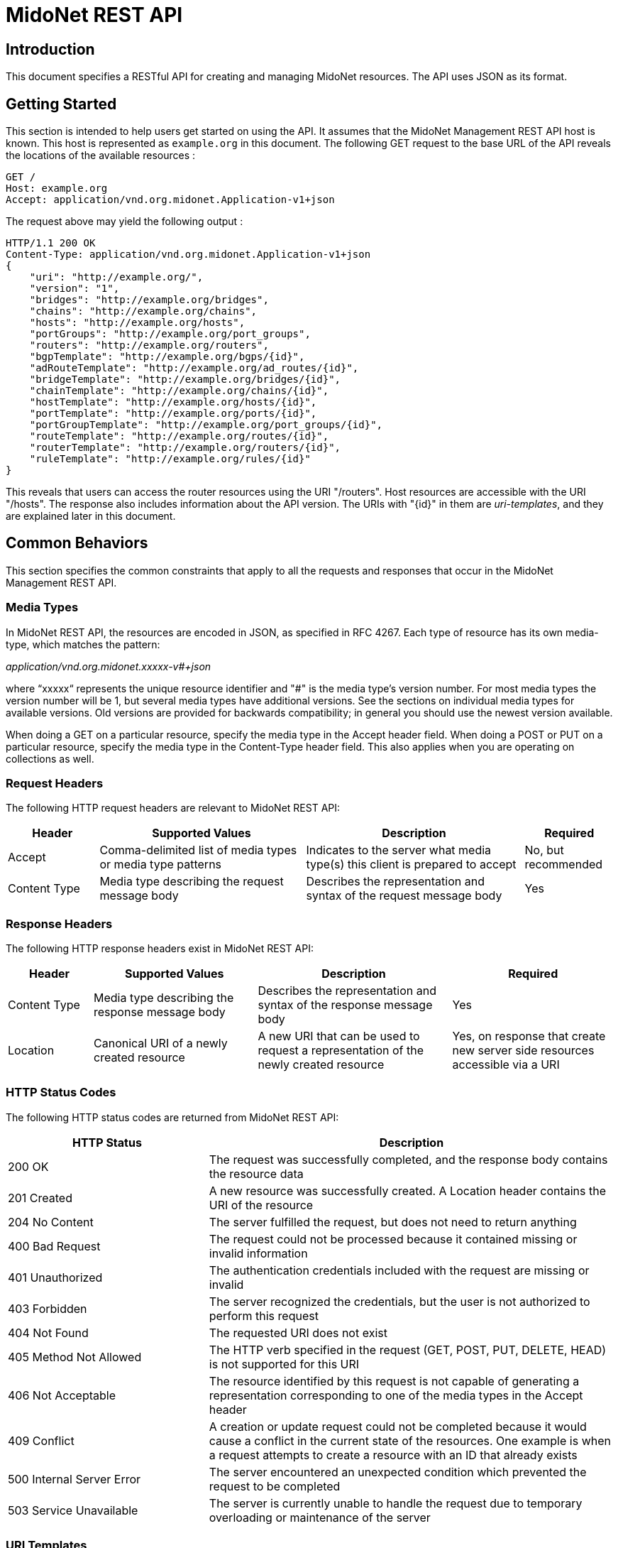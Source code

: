 = MidoNet REST API

////
This document was machine-converted from reStructuredText to AsciiDoc.
We need to decrement the level offset by 1 to have proper section leveling.
////
:leveloffset: -1

[[introduction]]
Introduction
~~~~~~~~~~~~

This document specifies a RESTful API for creating and managing MidoNet
resources. The API uses JSON as its format.

[[getting-started]]
Getting Started
~~~~~~~~~~~~~~~

This section is intended to help users get started on using the API. It
assumes that the MidoNet Management REST API host is known. This host is
represented as `example.org` in this document. The following GET request
to the base URL of the API reveals the locations of the available
resources :

-------------------------------------------------------
GET /
Host: example.org
Accept: application/vnd.org.midonet.Application-v1+json
-------------------------------------------------------

The request above may yield the following output :

---------------------------------------------------------------
HTTP/1.1 200 OK
Content-Type: application/vnd.org.midonet.Application-v1+json
{
    "uri": "http://example.org/",
    "version": "1",
    "bridges": "http://example.org/bridges",
    "chains": "http://example.org/chains",
    "hosts": "http://example.org/hosts",
    "portGroups": "http://example.org/port_groups",
    "routers": "http://example.org/routers",
    "bgpTemplate": "http://example.org/bgps/{id}",
    "adRouteTemplate": "http://example.org/ad_routes/{id}",
    "bridgeTemplate": "http://example.org/bridges/{id}",
    "chainTemplate": "http://example.org/chains/{id}",
    "hostTemplate": "http://example.org/hosts/{id}",
    "portTemplate": "http://example.org/ports/{id}",
    "portGroupTemplate": "http://example.org/port_groups/{id}",
    "routeTemplate": "http://example.org/routes/{id}",
    "routerTemplate": "http://example.org/routers/{id}",
    "ruleTemplate": "http://example.org/rules/{id}"
}
---------------------------------------------------------------

This reveals that users can access the router resources using the URI
"/routers". Host resources are accessible with the URI "/hosts". The
response also includes information about the API version. The URIs with
"\{id}" in them are _uri-templates_, and they are explained later in this
document.

[[common-behaviors]]
Common Behaviors
~~~~~~~~~~~~~~~~

This section specifies the common constraints that apply to all the
requests and responses that occur in the MidoNet Management REST API.

[[media-types]]
Media Types
^^^^^^^^^^^

In MidoNet REST API, the resources are encoded in JSON, as specified in
RFC 4267. Each type of resource has its own media-type, which matches
the pattern:

_application/vnd.org.midonet.xxxxx-v#+json_

where “xxxxx“ represents the unique resource identifier and "#" is the
media type's version number. For most media types the version number
will be 1, but several media types have additional versions. See the
sections on individual media types for available versions. Old versions
are provided for backwards compatibility; in general you should use the
newest version available.

When doing a GET on a particular resource, specify the media type in the
Accept header field. When doing a POST or PUT on a particular resource,
specify the media type in the Content-Type header field. This also
applies when you are operating on collections as well.

[[request-headers]]
Request Headers
^^^^^^^^^^^^^^^

The following HTTP request headers are relevant to MidoNet REST API:

[width="100%",cols="15%,34%,36%,15%",options="header",]
|=======================================================================
|Header |Supported Values |Description |Required
|Accept |Comma-delimited list of media types or media type patterns
|Indicates to the server what media type(s) this client is prepared to
accept |No, but recommended

|Content Type |Media type describing the request message body |Describes
the representation and syntax of the request message body |Yes
|=======================================================================

[[response-headers]]
Response Headers
^^^^^^^^^^^^^^^^

The following HTTP response headers exist in MidoNet REST API:

[width="100%",cols="14%,27%,32%,27%",options="header",]
|=======================================================================
|Header |Supported Values |Description |Required
|Content Type |Media type describing the response message body
|Describes the representation and syntax of the response message body
|Yes

|Location |Canonical URI of a newly created resource |A new URI that can
be used to request a representation of the newly created resource |Yes,
on response that create new server side resources accessible via a URI
|=======================================================================

[[http-status-codes]]
HTTP Status Codes
^^^^^^^^^^^^^^^^^

The following HTTP status codes are returned from MidoNet REST API:

[width="100%",cols="33%,67%",options="header",]
|=======================================================================
|HTTP Status |Description
|200 OK |The request was successfully completed, and the response body
contains the resource data

|201 Created |A new resource was successfully created. A Location header
contains the URI of the resource

|204 No Content |The server fulfilled the request, but does not need to
return anything

|400 Bad Request |The request could not be processed because it
contained missing or invalid information

|401 Unauthorized |The authentication credentials included with the
request are missing or invalid

|403 Forbidden |The server recognized the credentials, but the user is
not authorized to perform this request

|404 Not Found |The requested URI does not exist

|405 Method Not Allowed |The HTTP verb specified in the request (GET,
POST, PUT, DELETE, HEAD) is not supported for this URI

|406 Not Acceptable |The resource identified by this request is not
capable of generating a representation corresponding to one of the media
types in the Accept header

|409 Conflict |A creation or update request could not be completed
because it would cause a conflict in the current state of the resources.
One example is when a request attempts to create a resource with an ID
that already exists

|500 Internal Server Error |The server encountered an unexpected
condition which prevented the request to be completed

|503 Service Unavailable |The server is currently unable to handle the
request due to temporary overloading or maintenance of the server
|=======================================================================

[[uri-templates]]
URI Templates
^^^^^^^^^^^^^

A URI may contain a part that is left out to the client to fill. These
parts are enclosed inside '\{' and '}'.

For example, given a URI template, `http://example.org/routers/{id}` and
a router ID `d7435bb0-3bc8-11e2-81c1-0800200c9a66`, after doing the
replacement, the final URI becomes:
`http://example.org/routers/d7435bb0-3bc8-11e2-81c1-0800200c9a66`.

The following table lists the existing expressions in the URI templates
and what they should be replaced with:

[width="56%",cols="27%,73%",options="header",]
|=================================
|Expression |Replace with
|id |Unique identifier of resource
|ipAddr |IP address
|macAddress |MAC address
|portId |Port UUID
|portName |Port name
|vlanId |VLAN ID
|=================================

[[methods]]
Methods
^^^^^^^

[[post]]
POST
++++

Used to create a new resource. The 'Location' header field in the
response contains the URI of the newly created resource.

[[put]]
PUT
+++

Used to update an existing resource.

[[get]]
GET
+++

Used to retrieve one more more resources. It could either return a
single object or a collection of objects in the response.

[[delete]]
DELETE
++++++

In MidoNet API, DELETE operation means cascade delete unless noted
otherwise. When a resource is deleted, all of its child resources are
also deleted.

[[resource-models]]
Resource Models
~~~~~~~~~~~~~~~

This section specifies the representations of the MidoNet REST API
resources. Each type of resource has its own Internet Media Type. The
media type for each resource is included in square brackets in the
corresponding section header.

The 'POST/PUT' column indicates whether the field can be included in the
request with these verbs. If they are not specified, the field should
not be included in the request.

The Required column indicates is only relevant for POST/PUT operations.
You should not see any entry for 'Required' if the 'POST/PUT' column is
empty. When the Required value is set, it will have indicate whether the
field is relevant for POST, PUT or both. Required fields need to be
included in the request to create/update the object. Note that fields
may be required for PUT but not POST, and viceversa. In this case it
will be indicated in the specific cell for the field.

[[application]]
Application
^^^^^^^^^^^

_Media Type_: `[application/vnd.org.midonet.Application-v5+json]`

---------
GET     /
---------

This is the root object in MidoNet REST API. From this object, clients
can traverse the URIs to discover all the available services.

neutron was added in v5.

[width="100%",cols="30%,8%,11%,11%,40%",options="header",]
|=======================================================================
|Field Name |Type |POST/PUT |Required |Description
|tenants |URI | | |A
GET against this URI gets a list of tenants

|uri |URI | | |A GET
against this URI refreshes the representation of this resource

|version |String | |
|The version of MidoNet REST API

|bridges |URI | | |A
GET against this URI gets a list of bridges

|chains |URI | | |A
GET against this URI gets a list of chains

|healthMonitors |URI |
| |A GET against this URI gets a list of health
monitors

|hosts |URI | | |A GET
against this URI gets a list of hosts

|loadBalancers |URI |
| |A GET against this URI gets a list of load
balancers

|portGroups |URI | |
|A GET against this URI gets a list of port groups

|poolMembers |URI | |
|A GET against this URI gets a list of pool members

|pools |URI | | |A GET
against this URI gets a list of pools

|ports |URI | | |A GET
against this URI gets a list of ports

|ipAddrGroups |URI | |
|A GET against this URI gets a list of IP address groups

|routers |URI | | |A
GET against this URI gets a list of routers

|tunnelZones |URI | |
|A GET against this URI gets a list of tunnel zones

|vips |URI | | |A GET
against this URI gets a list of VIPs

|vteps |URI | | |A GET
against this URI gets a list of VTEPs.

|neutron |URI | | |A
GET against this URI gets a available Neutron resources

|licenses |URI | | |A
GET against this URI gets a list of available License resources.

|licenseStatus |URI |
| |A GET against this URI gets a list of
available License Status resources.

|adRouteTemplate |String |
| |Template of the URI that represents the
location of ad route with the provided ID

|bgpTemplate |String |
| |Template of the URI that represents the
location of BGP with the provided ID

|bridgeTemplate |String |
| |Template of the URI that represents the
location of bridge with the provided ID

|chainTemplate |String |
| |Template of the URI that represents the
location of chain with the provided ID

|healthMonitorTemplate |String |
| |Template of the URI that represents the
location of the health monitor with the provided ID

|hostTemplate |String |
| |Template of the URI that represents the
location of host with the provided ID

|loadBalancerTemplate |String |
| |Template of the URI that represents the
location of the health monitor with the provided ID

|portTemplate |String |
| |Template of the URI that represents the
location of port with the provided ID

|portGroupTemplate |String |
| |Template of the URI that represents the
location of port group with the provided ID

|poolMemberTemplate |String |
| |Template of the URI that represents the
location of the pool member with the provided ID

|poolTemplate |String |
| |Template of the URI that represents the
location of the pool with the provided ID

|ipAddrGroupTemplate |String |
| |Template of the URI that represents the
location of port port group with the provided ID

|routeTemplate |String |
| |Template of the URI that represents the
location of route with the provided ID

|routerTemplate |String |
| |Template of the URI that represents the
location of router with the provided ID

|ruleTemplate |String |
| |Template of the URI that represents the
location of rule with the provided ID

|tenantTemplate |String |
| |Template of the URI that represents the
location of tenant with the provided ID

|tunnelZoneTemplate |String |
| |Template of the URI that represents the
location of tunnel zone with the provided ID

|vipTemplate |String |
| |Template of the URI that represents the
location of the vip with the provided ID

|vtepTemplate |String |
| |Template of the URI that represents the
location of the VTEP with the provided IP address

|licenseTemplate |String |
| |Template of the URI that represents the
location of the license with the provided id
|=======================================================================

[[application---v4-deprecated]]
Application - v4, Deprecated
^^^^^^^^^^^^^^^^^^^^^^^^^^^^

_Media Type_: `[application/vnd.org.midonet.Application-v4+json]`

---------
GET     /
---------

This is the root object in MidoNet REST API. From this object, clients
can traverse the URIs to discover all the available services.

LoadBalancers, vips, healthMonitors, pools, poolMembers were added in
v4.

[width="100%",cols="30%,8%,11%,11%,40%",options="header",]
|=======================================================================
|Field Name |Type |POST/PUT |Required |Description
|Tenants |URI | | |A
GET against this URI gets a list of tenants

|uri |URI | | |A GET
against this URI refreshes the representation of this resource

|version |String | |
|The version of MidoNet REST API

|bridges |URI | | |A
GET against this URI gets a list of bridges

|chains |URI | | |A
GET against this URI gets a list of chains

|healthMonitors |URI |
| |A GET against this URI gets a list of health
monitors

|hosts |URI | | |A GET
against this URI gets a list of hosts

|loadBalancers |URI |
| |A GET against this URI gets a list of load
balancers

|portGroups |URI | |
|A GET against this URI gets a list of port groups

|poolMembers |URI | |
|A GET against this URI gets a list of pool members

|pools |URI | | |A GET
against this URI gets a list of pools

|ipAddrGroups |URI | |
|A GET against this URI gets a list of IP address groups

|routers |URI | | |A
GET against this URI gets a list of routers

|tunnelZones |URI | |
|A GET against this URI gets a list of tunnel zones

|vips |URI | | |A GET
against this URI gets a list of vips

|adRouteTemplate |String |
| |Template of the URI that represents the
location of ad route with the provided ID

|bgpTemplate |String |
| |Template of the URI that represents the
location of BGP with the provided ID

|bridgeTemplate |String |
| |Template of the URI that represents the
location of bridge with the provided ID

|chainTemplate |String |
| |Template of the URI that represents the
location of chain with the provided ID

|healthMonitorTemplate |String |
| |Template of the URI that represents the
location of the health monitor with the provided ID

|hostTemplate |String |
| |Template of the URI that represents the
location of host with the provided ID

|loadBalancerTemplate |String |
| |Template of the URI that represents the
location of the health monitor with the provided ID

|portTemplate |String |
| |Template of the URI that represents the
location of port with the provided ID

|portGroupTemplate |String |
| |Template of the URI that represents the
location of port group with the provided ID

|poolMemberTemplate |String |
| |Template of the URI that represents the
location of the pool member with the provided ID

|poolTemplate |String |
| |Template of the URI that represents the
location of the pool with the provided ID

|ipAddrGroupTemplate |String |
| |Template of the URI that represents the
location of port port group with the provided ID

|routeTemplate |String |
| |Template of the URI that represents the
location of route with the provided ID

|routerTemplate |String |
| |Template of the URI that represents the
location of router with the provided ID

|ruleTemplate |String |
| |Template of the URI that represents the
location of rule with the provided ID

|tenantTemplate |String |
| |Template of the URI that represents the
location of tenant with the provided ID

|tunnelZoneTemplate |String |
| |Template of the URI that represents the
location of tunnel zone with the provided ID

|vipTemplate |String |
| |Template of the URI that represents the
location of the vip with the provided ID
|=======================================================================

Application v1 has been removed from the API. Application v2 has been
removed from the API. Application v3 has been removed from the API.

Neutron - v2
^^^^^^^^^^^^

_Media Type_: `[application/vnd.org.midonet.neutron.Neutron-v1+json]`

----------------
GET     /neutron
----------------

This is the root object of the Neutron resource in MidoNet REST API.
From this object, clients can discover the URIs for all the Neutron
services provided by MidoNet REST API.

The load_balancer field was added in version 2.

[width="99%",cols="44%,8%,11%,11%,26%",options="header",]
|=======================================================================
|Field Name |Type |POST/PUT |Required |Description
|uri |URI | | |A GET
against this URI refreshes the representation of this resource

|networks |URI | |
|

|subnets |URI | |
|

|ports |URI | |
|

|routers |URI | |
|

|floating_ips |URI | |
|

|security_groups |URI |
| |

|security_group_rules |URI |
| |

|network_template |String |
| |URI Template that represents the location of
a Neutron network

|subnet_template |String |
| |URI Template that represents the location of
a Neutron subnet

|port_template |String |
| |URI Template that represents the location of
a Neutron port

|router_template |String |
| |URI Template that represents the location of
a Neutron router

|add_router_interface_template |String |
| |A PUT against the URI constructed from this
template adds a Neutron router interface

|remove_router_interface_template |String |
| |A PUT against the URI constructed from this
template removes a Neutron router interface

|floating_ip_template |String |
| |URI Template that represents the location of
a Neutron floating IP

|security_group_template |String |
| |URI Template that represents the location of
a Neutron security group

|security_group_rule_template |String |
| |URI Template that represents the location of
a Neutron security group rule

|load_balancer |Object |
| |Object that has the URIs of the load
balancer objects. pools, vips, members and health_monitors.
|=======================================================================

Neutron - v1, Deprecated
^^^^^^^^^^^^^^^^^^^^^^^^

_Media Type_: `[application/vnd.org.midonet.neutron.Neutron-v1+json]`

----------------
GET     /neutron
----------------

This is the root object of the Neutron resource in MidoNet REST API.
From this object, clients can discover the URIs for all the Neutron
services provided by MidoNet REST API.

[width="99%",cols="44%,8%,11%,11%,26%",options="header",]
|=======================================================================
|Field Name |Type |POST/PUT |Required |Description
|uri |URI | | |A GET
against this URI refreshes the representation of this resource

|networks |URI | |
|

|subnets |URI | |
|

|ports |URI | |
|

|routers |URI | |
|

|floating_ips |URI | |
|

|security_groups |URI |
| |

|security_group_rules |URI |
| |

|network_template |String |
| |URI Template that represents the location of
a Neutron network

|subnet_template |String |
| |URI Template that represents the location of
a Neutron subnet

|port_template |String |
| |URI Template that represents the location of
a Neutron port

|router_template |String |
| |URI Template that represents the location of
a Neutron router

|add_router_interface_template |String |
| |A PUT against the URI constructed from this
template adds a Neutron router interface

|remove_router_interface_template |String |
| |A PUT against the URI constructed from this
template removes a Neutron router interface

|floating_ip_template |String |
| |URI Template that represents the location of
a Neutron floating IP

|security_group_template |String |
| |URI Template that represents the location of
a Neutron security group

|security_group_rule_template |String |
| |URI Template that represents the location of
a Neutron security group rule
|=======================================================================

[[neutron-network]]
Neutron Network
^^^^^^^^^^^^^^^

_Media Type_:::
  [application/vnd.org.midonet.neutron.Network-v1+json]
_Collection Media Type_:::
  [application/vnd.org.midonet.neutron.Networks-v1+json]

------------------------------------
GET     /neutron/networks
GET     /neutron/networks/:networkId
POST    /neutron/networks
PUT     /neutron/networks/:networkId
DELETE  /neutron/networks/:networkid
------------------------------------

[width="100%",cols="24%,8%,11%,11%,46%",options="header",]
|=======================================================================
|Field Name |Type |POST/PUT |Required |Description
|id |UUID |POST |No |A unique identifier of the resource. If this field
is omitted in the POST request, a random UUID is generated

|name |String |POST/PUT |No |Name of the resource

|tenant_id |String |POST |Yes |ID of the tenant that owns the resource

|admin_state_up |Bool |POST/PUT |No |The administrative state of the
resource. Default is true (up)

|external |Bool |POST/PUT |No |Indicates whether this network is
external - administraively owned. Default is false

|shared |Bool |POST/PUT |No |Indicates whether this resource is shared
among tenants.

|status |String | |
|Status of this resource. This field is currently unused.
|=======================================================================

If a network is created and marked as external, MidoNet API also creates
an administratively owned router called Provider Router. Provider router
is a MidoNet virtual router that serves as the gateway router for the
OpenStack Neutron deployment. This router is responsible for forwarding
traffic between the Internet and the OpenStack cloud. It is up to the
network operator to configure this router. There can be at most one
instance of provider router at any time. To locate this router, search
for the router with the name 'MidoNet Provider Router'.

[[neutron-subnet]]
Neutron Subnet
^^^^^^^^^^^^^^

_Media Type_:::
  [application/vnd.org.midonet.neutron.Subnet-v1+json]
_Collection Media Type_:::
  [application/vnd.org.midonet.neutron.Subnets-v1+json]

----------------------------------
GET     /neutron/subnets
GET     /neutron/subnets/:subnetId
POST    /neutron/subnets
PUT     /neutron/subnets/:subnetId
DELETE  /neutron/subnets/:subnetid
----------------------------------

[width="100%",cols="24%,8%,11%,11%,46%",options="header",]
|=======================================================================
|Field Name |Type |POST/PUT |Required |Description
|id |UUID |POST |No |A unique identifier of the resource. If this field
is omitted in the POST request, a random UUID is generated

|name |String |POST/PUT |No |Name of the resource

|tenant_id |String |POST |Yes |ID of the tenant that owns the resource

|admin_state_up |Bool |POST/PUT |No |The administrative state of the
resource. Default is true (up)

|ip_version |int |POST/PUT |No |Version of IP (4 or 6) Currently only 4
is supported

|shared |Bool |POST/PUT |No |Indicates whether this resource is shared
among tenants.

|cidr |String |POST |Yes |CIDR of the subnet Format should be x.x.x.x/y,
such as 10.0.0.0/24

|gateway_ip |String |POST/PUT |No |Gateway IP address of this subnet

|enable_dhcp |Bool |POST/PUT |No |Enable/disable DHCP on this subnet.
Default is true (enabled)

|allocation_pools |Array |POST |No |

|host_routes |Array |POST/PUT |No |

|dns_nameservers |Array |POST/PUT |No |
|=======================================================================

[[neutron-port]]
Neutron Port
^^^^^^^^^^^^

_Media Type_:::
  [application/vnd.org.midonet.neutron.Port-v1+json]
_Collection Media Type_:::
  [application/vnd.org.midonet.neutron.Ports-v1+json]

------------------------------
GET     /neutron/ports
GET     /neutron/ports/:portId
POST    /neutron/ports
PUT     /neutron/ports/:portId
DELETE  /neutron/ports/:portid
------------------------------

[width="100%",cols="24%,8%,11%,11%,46%",options="header",]
|=======================================================================
|Field Name |Type |POST/PUT |Required |Description
|id |UUID |POST |No |A unique identifier of the resource. If this field
is omitted in the POST request, a random UUID is generated

|name |String |POST/PUT |No |Name of the resource

|tenant_id |String |POST |Yes |ID of the tenant that owns the resource

|admin_state_up |Bool |POST/PUT |No |The administrative state of the
resource. Default is true (up)

|network_id |UUID |POST |Yes |ID of the network this port belongs to.

|mac_address |String |POST/PUT |Yes |MAC address of the instance
attached to this port.

|fixed_ips |Array |POST/PUT |No |

|device_id |String |POST |No |ID of the device that owns the port.

|device_owner |String |POST |No |

|status |String | |
|Status of this resource. This field is currently unused.
|=======================================================================

[[neutron-router]]
Neutron Router
^^^^^^^^^^^^^^

_Media Type_:::
  [application/vnd.org.midonet.neutron.Router-v1+json]
_Collection Media Type_:::
  [application/vnd.org.midonet.neutron.Routers-v1+json]

----------------------------------
GET     /neutron/routers
GET     /neutron/routers/:routerId
POST    /neutron/routers
PUT     /neutron/routers/:routerId
DELETE  /neutron/routers/:routerid
----------------------------------

[width="100%",cols="30%,8%,11%,11%,40%",options="header",]
|=======================================================================
|Field Name |Type |POST/PUT |Required |Description
|id |UUID |POST |No |A unique identifier of the resource. If this field
is omitted in the POST request, a random UUID is generated

|name |String |POST/PUT |No |Name of the resource

|tenant_id |String |POST |Yes |ID of the tenant that owns the resource

|admin_state_up |Bool |POST/PUT |No |The administrative state of the
resource. Default is true (up)

|gw_port_id |UUID |POST/PUT |No |ID of the gateway port on the external
network

|external_gateway_info |UUID |POST/PUT |No |

|status |String | |
|Status of this resource. This field is currently unused
|=======================================================================

_external_gateway_info_ consists of the following fields:

* network_id: ID of the external network. This field is required.
* enable_snat: Enabling SNAT allows VMs to reach the Internet. This
field is optional and is defaulted to True.

[[neutron-router-interface]]
Neutron Router Interface
^^^^^^^^^^^^^^^^^^^^^^^^

_Media Type_:::
  [application/vnd.org.midonet.neutron.RouterInterface-v1+json]

----------------------------------------------------------
PUT     /neutron/routers/:routerId/add_router_interface
PUT     /neutron/routers/:routerId/remove_router_interface
----------------------------------------------------------

[width="100%",cols="30%,8%,11%,11%,40%",options="header",]
|=======================================================================
|Field Name |Type |POST/PUT |Required |Description
|id |UUID | | |ID of
the router to which an interface is added to or removed from

|tenant_id |String |POST |Yes |ID of the tenant that owns the resource

|port_id |UUID |POST/PUT |Yes |ID of the interface port

|subnet_id |UUID |POST/PUT |Yes |ID of the subnet to which the interface
port is allocated in
|=======================================================================

[[neutron-floating-ip]]
Neutron Floating IP
^^^^^^^^^^^^^^^^^^^

_Media Type_:::
  [application/vnd.org.midonet.neutron.FloatingIp-v1+json]
_Collection Media Type_:::
  [application/vnd.org.midonet.neutron.FloatingIps-v1+json]

-------------------------------------------
GET     /neutron/floating_ips
GET     /neutron/floating_ips/:floatingIpId
POST    /neutron/floating_ips
PUT     /neutron/floating_ips/:floatingIpId
DELETE  /neutron/floating_ips/:floatingIpid
-------------------------------------------

[width="100%",cols="30%,8%,11%,11%,40%",options="header",]
|=======================================================================
|Field Name |Type |POST/PUT |Required |Description
|id |UUID |POST |No |A unique identifier of the resource. If this field
is omitted in the POST request, a random UUID is generated

|tenant_id |String |POST |Yes |ID of the tenant that owns the resource

|floating_ip_address |String |POST/PUT |Yes |IP address in the format
x.x.x.x/y, such as 200.0.0.0/24

|floating_network_id |UUID |POST/PUT |Yes |ID of the externa network
from which the floating IP address was allocated from

|router_id |UUID |POST/PUT |Yes |ID of the router where the floating IP
is NATed

|port_id |UUID |POST/PUT |No |ID of the port to which the floating IP is
associated with

|fixed_ip_address |String |POST/PUT |Yes |Private IP address that the
floating IP is associated with in the format x.x.x.x/y, such as
10.0.0.3/24
|=======================================================================

[[neutron-security-group]]
Neutron Security Group
^^^^^^^^^^^^^^^^^^^^^^

_Media Type_:::
  [application/vnd.org.midonet.neutron.SecurityGroup-v1+json]
_Collection Media Type_:::
  [application/vnd.org.midonet.neutron.SecurityGroups-v1+json]

-------------------------------------------------
GET     /neutron/security_groups
GET     /neutron/security_groups/:securityGroupId
POST    /neutron/security_groups
PUT     /neutron/security_groups/:securityGroupId
DELETE  /neutron/security_groups/:securityGroupId
-------------------------------------------------

[width="100%",cols="29%,8%,11%,11%,41%",options="header",]
|=======================================================================
|Field Name |Type |POST/PUT |Required |Description
|id |UUID |POST |No |A unique identifier of the resource. If this field
is omitted in the POST request, a random UUID is generated.

|name |String |POST/PUT |No |Name of the resource

|tenant_id |String |POST |Yes |ID of the tenant that owns the resource

|description |String |POST/PUT |No |Description of the resource.

|security_group_rules |Array |POST/PUT |No |
|=======================================================================

[[neutron-security-group-rule]]
Neutron Security Group Rule
^^^^^^^^^^^^^^^^^^^^^^^^^^^

_Media Type_:::
  [application/vnd.org.midonet.neutron.SecurityGroupRule-v1+json]
_Collection Media Type_:::
  [application/vnd.org.midonet.neutron.SecurityGroupRules-v1+json]

----------------------------------------------------------
GET     /neutron/security_group_rules
GET     /neutron/security_group_rules/:securityGroupRuleId
POST    /neutron/security_group_rules
DELETE  /neutron/security_group_rules/:securityGroupRuleId
----------------------------------------------------------

[width="100%",cols="24%,10%,11%,11%,44%",options="header",]
|=======================================================================
|Field Name |Type |POST/PUT |Required |Description
|id |UUID |POST |No |A unique identifier of the resource. If this field
is omitted in the POST request, a random UUID is generated.

|name |String |POST |No |Name of the resource

|tenant_id |String |POST |Yes |ID of the tenant that owns the resource

|security_group_id |UUID |POST |Yes |ID of the security group that the
rule belongs to

|remote_group_id |UUID |POST |No |ID of the security group to match
against

|direction |String |POST |Yes |Traffic direction to match: 'ingress'
or 'egress'

|protocol |String |POST |No |The protocol to match.  It could be
specified in either string or numerical value.   Supported protocols
are "icmp"/"1", "icmpv6"/"58", "tcp"/"6" and "udp"/"17".

|port_range_min |Integer |POST |No |Start protocol port number to match
on

|port_range_max |Integer |POST |No |End protocol port number to match on

|ethertype |String |POST |No | ethertype to match on.  Supported
types are "ipv4", "ipv6" and "arp"

|remote_ip_prefix |String |POST |No |IP address in the CIDR format
(x.x.x.x/y) to match on
|=======================================================================

If you want to match on a particular port number, specify that number
for both port_range_min and port_range_max.

[[neutron-pool]]
Neutron Pool
^^^^^^^^^^^^

_Media Type_:::
  [application/vnd.org.midonet.neutron.lb.Pool-v1+json]
_Collection Media Type_:::
  [application/vnd.org.midonet.neutron.lb.Pools-v1+json]

------------------------------------------------------------------
GET     /neutron/lb/pools
GET     /neutron/lb/pools/:poolId
POST    /neutron/lb/pools
DELETE  /neutron/lb/pools/:poolId
POST    /neutron/lb/pools/:poolId/health_monitors
DELETE  /neutron/lb/pools/:poolId/health_monitors/:healthMonitorId
------------------------------------------------------------------

[width="100%",cols="25%,10%,11%,11%,43%",options="header",]
|=======================================================================
|Field Name |Type |POST/PUT |Required |Description
|admin_state_up |Bool |POST/PUT |No |The administrative state of the
resource. Default is true (up)

|description |String |POST/PUT |No |description of the pool resource.

|health_monitors |List |POST/PUT |No |List of UUIDs representing health
monitors associated with this pool

|id |UUID |POST |No |A unique identifier of the resource. If this field
is omitted in the POST request, a random UUID is generated.

|lb_method |String |POST/PUT |No |The load balancing method. Only
ROUND_ROBIN is supported at this time.

|members |List |POST/PUT |No |List of UUIDs representing the members
associated with this pool

|name |String |POST/PUT |No |Name of the resource

|protocol |String |POST/PUT |No |protocol for which the pool will load
balance. Only TCP is currently supported.

|provider |String |POST/PUT |No |Provider name of loadbalancer service.

|router_id |UUID |POST/PUT |No |The identifier of the router resource
associated with this pool.

|status |String |POST/PUT |No |Values are "ACTIVE" or "INACTIVE"
Currently unused.

|status_description |String |POST/PUT |No |Description of the status.

|subnet_id |UUID |POST/PUT |No |UUID of the subnet associated with this
pool.

|tenant_id |String |POST |Yes |ID of the tenant that owns the resource

|vip_id |UUID |POST/PUT |No |UUID of the VIP resource associated with
this Pool.
|=======================================================================

[[neutron-vip]]
Neutron Vip
^^^^^^^^^^^

_Media Type_:::
  [application/vnd.org.midonet.neutron.lb.Vip-v1+json]
_Collection Media Type_:::
  [application/vnd.org.midonet.neutron.lb.Vips-v1+json]

-------------------------------
GET     /neutron/lb/vips
GET     /neutron/lb/vips/:vipId
POST    /neutron/lb/vips
DELETE  /neutron/lb/vips/:vipId
-------------------------------

[width="100%",cols="27%,10%,11%,11%,41%",options="header",]
|=======================================================================
|Field Name |Type |POST/PUT |Required |Description
|address |String |POST/PUT |No |The IPv4 destination address of the
traffic to be load balanced.

|admin_state_up |Bool |POST/PUT |No |The administrative state of the
resource. Default is true (up)

|connection_limit |Integer |POST/PUT |No |The maximum amount of open
connections using this vip at any given time.

|description |String |POST/PUT |No |The description of this Vip
resource.

|id |UUID |POST |No |A unique identifier of the resource. If this field
is omitted in the POST request, a random UUID is generated.

|name |String |POST/PUT |No |Name of the resource.

|pool_id |UUID |POST/PUT |No |UUID of the Pool resource associated with
this vip.

|port_id |UUID |POST/PUT |No |UUID of the Port resource associated with
this vip.

|protocol |String |POST/PUT |No |Possible values are "HTTP", "HTTPS",
and "TCP". Currently only "TCP" is supported.

|protocol_port |Integer |POST/PUT |No |the TCP port of the traffic to be
load balanced. Must be between 0 and 65535.

|session_persistence |Object |POST/PUT |No |Object representing the
session persistence settings. It has only two fields: type, a string,
with possible values of "APP_COOKIE", "HTTP_COOKIE", "SOURCE_IP", and
cookie_name of type String.

|status |String |POST/PUT |No |Values are "ACTIVE" or "INACTIVE"
Currently unused.

|status_description |String |POST/PUT |No |Description of the status.

|subnet_id |UUID |POST/PUT |No |UUID of the subnet associated with this
resource.

|tenant_id |String |POST |Yes |ID of the tenant that owns the resource
|=======================================================================

[[neutron-member]]
Neutron Member
^^^^^^^^^^^^^^

_Media Type_:::
  [application/vnd.org.midonet.neutron.lb.Member-v1+json]
_Collection Media Type_:::
  [application/vnd.org.midonet.neutron.lb.Members-v1+json]

-------------------------------------
GET     /neutron/lb/members
GET     /neutron/lb/members/:memberId
POST    /neutron/lb/members
DELETE  /neutron/lb/members/:memberId
-------------------------------------

[width="100%",cols="25%,10%,11%,11%,43%",options="header",]
|=======================================================================
|Field Name |Type |POST/PUT |Required |Description
|address |String |POST/PUT |No |The IPv4 address

|admin_state_up |Bool |POST/PUT |No |The administrative state of the
resource. Default is true (up)

|id |UUID |POST |No |A unique identifier of the resource. If this field
is omitted in the POST request, a random UUID is generated.

|pool_id |UUID |POST/PUT |No |UUID of the Pool resource associated with
this member.

|protocol_port |Integer |POST/PUT |No |The port that the traffic will be
load balanced to.

|status |String |POST/PUT |No |Values are "ACTIVE" or "INACTIVE"
Currently unused.

|status_description |String |POST/PUT |No |Description of the status.

|tenant_id |String |POST |Yes |ID of the tenant that owns the resource

|weight |Integer |POST/PUT |No |The proportion of traffic that this
member will receive
|=======================================================================

[[neutron-healthmonitor]]
Neutron HealthMonitor
^^^^^^^^^^^^^^^^^^^^^

_Media Type_:::
  [application/vnd.org.midonet.neutron.lb.HealthMonitor-v1+json]
_Collection Media Type_:::
  [application/vnd.org.midonet.neutron.lb.HealthMonitors-v1+json]

----------------------------------------------------
GET     /neutron/lb/health_monitors
GET     /neutron/lb/health_monitors/:healthMonitorId
POST    /neutron/lb/health_monitors
DELETE  /neutron/lb/health_monitors/:healthMonitorId
----------------------------------------------------

[width="100%",cols="25%,10%,11%,11%,43%",options="header",]
|=======================================================================
|Field Name |Type |POST/PUT |Required |Description
|admin_state_up |Bool |POST/PUT |No |The administrative state of the
resource. Default is true (up)

|delay |Integer |POST/PUT |No |This is the minimm time in seconds
between regular pings of member.

|id |UUID |POST |No |A unique identifier of the resource. If this field
is omitted in the POST request, a random UUID is generated.

|max_retries |Integer |POST/PUT |No |Number of permissible ping failures
before changing the member's status to INACTIVE.

|pools |List |POST/PUT |No |List of pools associated with this health
monitor.

|tenant_id |String |POST |Yes |ID of the tenant that owns the resource

|timeout |Integer |POST/PUT |No |Maximum number of seconds for a monitor
to wait for a ping reply before it times out.

|type |String |POST |No |Valid values are 'PING', 'TCP', 'HTTP',
'HTTPS'. This determines the type of packet sent for the health check.
|=======================================================================

[[router]]
Router
^^^^^^

_Media Type_: `[application/vnd.org.midonet.Router-v2+json]`

------------------------------------
GET     /routers
GET     /routers?tenant_id=:tenantId
GET     /routers/:routerId
POST    /routers
PUT     /routers/:routerId
DELETE  /routers/:routerId
------------------------------------

Router is an entity that represents a virtual router device in MidoNet.
It contains the following fields:

[width="100%",cols="24%,8%,11%,11%,46%",options="header",]
|=======================================================================
|Field Name |Type |POST/PUT |Required |Description
|uri |URI | | |A GET
against this URI refreshes the representation of this resource

|id |UUID |POST |No |A unique identifier of the resource. If this field
is omitted in the POST request, a random UUID is generated

|name |String |POST/PUT |Yes |Name of the router. Must be unique within
each tenant

|tenantId |String | |
|ID of the tenant that owns the router

|adminStateUp |Bool |POST/PUT |No |The administrative state of the
router. If false (down), the router replies with a 'Communication
administratively prohibited' ICMP error and stops forwarding packets.
Default is true (up).

|loadBalancerId |UUID |
| |Load balancer object to which it is
associated with.

|loadBalancer |URI | |
|A GET against this URI gets the load balancer object.

|ports |URI | | |A GET
against this URI retrieves ports on this router

|chains |URI | | |A
GET against this URI retrieves the rule chains on this router

|routes |URI | | |A
GET against this URI retrieves the routes on this router

|bridges |URI | | |A
GET against this URI retrieves the bridges on this router

|peerPorts |URI | | |A
GET against this URI retrieves the interior ports attached to this
router

|inboundFilterId |UUID |POST/PUT |No |ID of the filter chain to be
applied for incoming packets before routing

|inboundFilter |URI |
| |A GET against this URI retrieves the inbound
filter chain

|outboundFilterId |UUID |POST/PUT |No |ID of the filter chain to be
applied for outgoing packets after routing

|outboundFilter |URI |
| |A GET against this URI retreives the
outbound filter chain
|=======================================================================

[[query-parameters]]
Query Parameters
++++++++++++++++

[width="73%",cols="19%,81%",options="header",]
|=====================================================
|Name |Description
|tenant_id |ID of the tenant to filter the search with
|=====================================================

[[router---v1-deprecated]]
Router - v1, Deprecated
^^^^^^^^^^^^^^^^^^^^^^^

_Media Type_: `[application/vnd.org.midonet.Router-v1+json]`

------------------------------------
GET     /routers
GET     /routers?tenant_id=:tenantId
GET     /routers/:routerId
POST    /routers
PUT     /routers/:routerId
DELETE  /routers/:routerId
------------------------------------

Router is an entity that represents a virtual router device in MidoNet.
It contains the following fields:

[width="100%",cols="24%,8%,11%,11%,46%",options="header",]
|=======================================================================
|Field Name |Type |POST/PUT |Required |Description
|uri |URI | | |A GET
against this URI refreshes the representation of this resource

|id |UUID |POST |No |A unique identifier of the resource. If this field
is omitted in the POST request, a random UUID is generated

|name |String |POST/PUT |Yes |Name of the router. Must be unique within
each tenant

|tenantId |String | |
|ID of the tenant that owns the router

|adminStateUp |Bool |POST/PUT |No |The administrative state of the
router. If false (down), the router replies with a 'Communication
administratively prohibited' ICMP error and stops forwarding packets.
Default is true (up).

|ports |URI | | |A GET
against this URI retrieves ports on this router

|chains |URI | | |A
GET against this URI retrieves the rule chains on this router

|routes |URI | | |A
GET against this URI retrieves the routes on this router

|bridges |URI | | |A
GET against this URI retrieves the bridges on this router

|peerPorts |URI | | |A
GET against this URI retrieves the interior ports attached to this
router

|inboundFilterId |UUID |POST/PUT |No |ID of the filter chain to be
applied for incoming packets before routing

|inboundFilter |URI |
| |A GET against this URI retrieves the inbound
filter chain

|outboundFilterId |UUID |POST/PUT |No |ID of the filter chain to be
applied for outgoing packets after routing

|outboundFilter |URI |
| |A GET against this URI retreives the
outbound filter chain
|=======================================================================

[[query-parameters-1]]
Query Parameters
++++++++++++++++

[width="73%",cols="19%,81%",options="header",]
|=====================================================
|Name |Description
|tenant_id |ID of the tenant to filter the search with
|=====================================================

[[bridge---v2]]
Bridge - v2
^^^^^^^^^^^

_Media Type_: `[application/vnd.org.midonet.Bridge-v1+json]`

------------------------------------
GET     /bridges
GET     /bridges?tenant_id=:tenantId
GET     /bridges/:bridgeId
POST    /bridges
PUT     /bridges/:bridgeId
DELETE  /bridges/:bridgeId
------------------------------------

Bridge is an entity that represents a virtual bridge device in MidoNet.
It contains the following fields:

[width="100%",cols="24%,8%,11%,11%,46%",options="header",]
|=======================================================================
|Field Name |Type |POST/PUT |Required |Description
|uri |URI | | |A GET
against this URI refreshes the representation of this resource

|id |UUID |POST |No |A unique identifier of the resource. If this field
is omitted in the POST request, a random UUID is generated

|name |String |POST/PUT |Yes |Name of the bridge. Must be unique within
each tenant

|tenantId |String | |
|ID of the tenant that owns the bridge

|adminStateUp |Bool |POST/PUT |No |The administrative state of the
bridge. If false (down), the bridge stops forwarding packets. Default is
true (up).

|ports |URI | | |A GET
against this URI retrieves ports on this bridge

|dhcpSubnets |URI | |
|A GET against this URI retrieves dhcpSubnets on this bridge

|routers |URI | | |A
GET against this URI retrieves routers on this bridge

|macTable |URI | | |A
GET against this URI retrieves the bridge's MAC table

|peerPorts |URI | | |A
GET against this URI retrieves the interior ports attached to this
bridge

|inboundFilterId |UUID |POST/PUT |No |ID of the filter chain to be
applied for incoming packes

|inboundFilter |URI |
| |A GET against this URI retrieves the inbound
filter chain

|outboundFilterId |UUID |POST/PUT |No |ID of the filter chain to be
applied for outgoing packets

|outboundFilter |URI |
| |A GET against this URI retreives the
outbound filter chain

|vxlanPortId |UUID | |
|ID of the bridge's VXLAN port, which contains the bridge's bindings to
a VTEP. Will be null if the bridge has no bindings to a VTEP. Read-only.

|vxlanPort |URI | | |A
GET against this URI retrieves the VXLAN port.
|=======================================================================

[[query-parameters-2]]
Query Parameters
++++++++++++++++

[width="73%",cols="19%,81%",options="header",]
|=====================================================
|Name |Description
|tenant_id |ID of the tenant to filter the search with
|=====================================================

[[bridge---v1-deprecated]]
Bridge - v1, Deprecated
^^^^^^^^^^^^^^^^^^^^^^^

_Media Type_: `[application/vnd.org.midonet.Bridge-v1+json]`

------------------------------------
GET     /bridges
GET     /bridges?tenant_id=:tenantId
GET     /bridges/:bridgeId
POST    /bridges
PUT     /bridges/:bridgeId
DELETE  /bridges/:bridgeId
------------------------------------

Bridge is an entity that represents a virtual bridge device in MidoNet.
It contains the following fields:

[width="100%",cols="24%,8%,11%,11%,46%",options="header",]
|=======================================================================
|Field Name |Type |POST/PUT |Required |Description
|uri |URI | | |A GET
against this URI refreshes the representation of this resource

|id |UUID |POST |No |A unique identifier of the resource. If this field
is omitted in the POST request, a random UUID is generated

|name |String |POST/PUT |Yes |Name of the bridge. Must be unique within
each tenant

|tenantId |String | |
|ID of the tenant that owns the bridge

|adminStateUp |Bool |POST/PUT |No |The administrative state of the
bridge. If false (down), the bridge stops forwarding packets. Default is
true (up).

|ports |URI | | |A GET
against this URI retrieves ports on this bridge

|dhcpSubnets |URI | |
|A GET against this URI retrieves dhcpSubnets on this bridge

|routers |URI | | |A
GET against this URI retrieves routers on this bridge

|macTable |URI | | |A
GET against this URI retrieves the bridge's MAC table

|peerPorts |URI | | |A
GET against this URI retrieves the interior ports attached to this
bridge

|inboundFilterId |UUID |POST/PUT |No |ID of the filter chain to be
applied for incoming packes

|inboundFilter |URI |
| |A GET against this URI retrieves the inbound
filter chain

|outboundFilterId |UUID |POST/PUT |No |ID of the filter chain to be
applied for outgoing packets

|outboundFilter |URI |
| |A GET against this URI retreives the
outbound filter chain
|=======================================================================

[[query-parameters-3]]
Query Parameters
++++++++++++++++

[width="73%",cols="19%,81%",options="header",]
|=====================================================
|Name |Description
|tenant_id |ID of the tenant to filter the search with
|=====================================================

[[macport]]
MacPort
^^^^^^^

_Media Type_: `[application/vnd.org.midonet.MacPort-v2+json]`

---------------------------------------------------------------
GET     /bridges/:bridgeId/mac_table
GET     /bridges/:bridgeId/vlans/:vlanId/mac_table
GET     /bridges/:bridgeId/mac_table/:macPortPair
GET     /bridges/:bridgeId/vlans/:vlanId/mac_table/:macPortPair
POST    /bridges/:bridgeId/mac_table
POST    /bridges/:bridgeId/vlans/:vlanId/mac_table
DELETE  /bridges/:bridgeId/mac_table/:macPortPair
DELETE  /bridges/:bridgeId/vlans/:vlanId/mac_table/:macPortPair
---------------------------------------------------------------

[width="100%",cols="16%,8%,11%,11%,54%",options="header",]
|=======================================================================
|Field Name |Type |POST/PUT |Required |Description
|uri |URI | | |A GET
against this URI refreshes the representation of this resource

|vlanId |short | | |ID
of the VLAN to which the port with ID portId belongs. This field is used
only in responses to GET requests and will be ignored in POST requests

|macAddr |String | |Yes |A MAC address in the
form `aa:bb:cc:dd:ee:ff`

|portId |UUID | |Yes |ID of the port to which
the packets destined to the macAddr will be emitted
|=======================================================================

[[path-parameters]]
Path Parameters
+++++++++++++++

[width="100%",cols="16%,84%",options="header",]
|=======================================================================
|Name |Description
|bridgeId |UUID of the bridge owning the MAC table to query or modify

|vlanId |ID of the VLAN owning the MAC table to query or modify

|macPortPair |Consists of a MAC address in the form `12-34-56-78-9a-bc`
and the destination port's ID, separated by an underscore. For example:
`12-34-56-78-9a-bc_01234567-89ab-cdef-0123-4567890abcdef`
|=======================================================================

[[macport---v1-deprecated]]
MacPort - v1, Deprecated
^^^^^^^^^^^^^^^^^^^^^^^^

_Media Type_: `[application/vnd.org.midonet.MacPort-v1+json]`

-------------------------------------------------
GET     /bridges/:bridgeId/mac_table
GET     /bridges/:bridgeId/mac_table/:macPortPair
POST    /bridges/:bridgeId/mac_table
DELETE  /bridges/:bridgeId/mac_table/:macPortPair
-------------------------------------------------

[width="100%",cols="16%,8%,11%,11%,54%",options="header",]
|=======================================================================
|Field Name |Type |POST/PUT |Required |Description
|uri |URI | | |A GET
against this URI refreshes the representation of this resource

|macAddr |String | |Yes |A MAC address in the
form `aa:bb:cc:dd:ee:ff`

|portId |UUID | |Yes |ID of the port to which
packets destined to macAddr will be emitted
|=======================================================================

[[path-parameters-1]]
Path Parameters
+++++++++++++++

[width="100%",cols="16%,84%",options="header",]
|=======================================================================
|Name |Description
|bridgeId |UUID of the bridge owning the MAC table to query or modify

|vlanId |ID of the VLAN owning the MAC table to query or modify

|macPortPair |Consists of a MAC address in the form `12-34-56-78-9a-bc`
and the destination port's ID, separated by an underscore. For example:
`12-34-56-78-9a-bc_01234567-89ab-cdef-0123-4567890abcdef`
|=======================================================================

[[ip4macpair]]
IP4MacPair
^^^^^^^^^^

_Media Type_: `[application/vnd.org.midonet.IP4Mac-v1+json]`

------------------------------------------------
GET     /bridges/:bridgeId/arp_table
GET     /bridges/:bridgeId/arp_table/:ip4MacPair
POST    /bridges/:bridgeId/arp_table
DELETE  /bridges/:bridgeId/arp_table/:ip4MacPair
------------------------------------------------

[width="100%",cols="16%,8%,12%,11%,53%",options="header",]
|=======================================================================
|Field Name |Type |POST/PUT |Required |Description
|uri |URI | | |A GET
against this URI refreshes the representation of this resource

|ip |String | |Yes |IP version 4 address in the
form `1.2.3.4`

|mac |String | |Yes |A MAC address in the form
`aa:bb:cc:dd:ee:ff`. If ARP replies are enabled on the bridge, the ip
will resolve to this MAC
|=======================================================================

[[dhcp-subnet]]
DHCP Subnet
^^^^^^^^^^^

_Media Type_: `[application/vnd.org.midonet.DhcpSubnet-v2+json]`

-------------------------------------------
GET     /bridges/:bridgeId/dhcp
GET     /bridges/:bridgeId/dhcp/:subnetAddr
POST    /bridges/:bridgeId/dhcp
DELETE  /bridges/:bridgeId/dhcp/:subnetAddr
-------------------------------------------

[width="100%",cols="21%,16%,11%,11%,41%",options="header",]
|=======================================================================
|Field Name |Type |POST/PUT |Required |Description
|uri |URI | | |A GET
against this URI returns or refreshes the representation of this source

|subnetPrefix |String |POST |No |Subnet Prefix in the form of `1.2.3.4`

|subnetLength |Integer |POST |No |Subnet Length (0-32)

|defaultGateway |String |POST |No |Default Gateway in the form `1.2.3.4`

|serverAddr |String |POST |No |DHCP Server Address in the form of
`1.2.3.4`

|dnsServerAddrs |List(String) |POST |No |List of DNS Server Addresses in
the form of `1.2.3.4`

|interfaceMTU |Integer |POST |No |Interface Maximum Transmission Unit
advertised by DHCP

|opt121Routes |List(String, Integer, String) |POST |No |List of DHCP
Option 121 routes, each of which consists of \{destination prefix
(String, `1.2.3.4` form), destination prefix length (Integer, 0-32),
gateway address (String, `1.2.3.4` form)}

|hosts |URI | | |A GET
against this URI returns the IP:MAC mappings of this DHCP Host.

|enabled |Boolean |POST/PUT |No |Indicates whether the DHCP service is
enabled. The default value is True.
|=======================================================================

[[dhcpsubnet---v1-deprecated]]
DHCPSubnet - v1, Deprecated
^^^^^^^^^^^^^^^^^^^^^^^^^^^

_Media Type_: `[application/vnd.org.midonet.DhcpSubnet-v1+json]`

-------------------------------------------
GET     /bridges/:bridgeId/dhcp
GET     /bridges/:bridgeId/dhcp/:subnetAddr
POST    /bridges/:bridgeId/dhcp
DELETE  /bridges/:bridgeId/dhcp/:subnetAddr
-------------------------------------------

[width="100%",cols="21%,16%,11%,11%,41%",options="header",]
|=======================================================================
|Field Name |Type |POST/PUT |Required |Description
|uri |URI | | |A GET
against this URI returns or refreshes the representation of this source

|subnetPrefix |String |POST |No |Subnet Prefix in the form of `1.2.3.4`

|subnetLength |Integer |POST |No |Subnet Length (0-32)

|defaultGateway |String |POST |No |Default Gateway in the form `1.2.3.4`

|serverAddr |String |POST |No |DHCP Server Address in the form of
`1.2.3.4`

|dnsServerAddrs |List(String) |POST |No |List of DNS Server Addresses in
the form of `1.2.3.4`

|interfaceMTU |Integer |POST |No |Interface Maximum Transmission Unit
advertised by DHCP

|opt121Routes |List(String, Integer, String) |POST |No |List of DHCP
Option 121 routes, each of which consists of \{destination prefix
(String, `1.2.3.4` form), destination prefix length (Integer, 0-32),
gateway address (String, `1.2.3.4` form)}

|hosts |URI | | |A GET
against this URI returns the IP:MAC mappings of this DHCP Host.
|=======================================================================

[[dhcp-host]]
DHCP Host
^^^^^^^^^

_Media Type_: `[application/vnd.org.midonet.DhcpHost-v1+json]`

--------------------------------------------------------------
GET     /bridges/:bridgeId/dhcp/:subnetAddr/hosts
GET     /bridges/:bridgeId/dhcp/:subnetAddr/hosts/:mac_address
POST    /bridges/:bridgeId/dhcp/:subnetAddr/hosts
DELETE  /bridges/:bridgeId/dhcp/:subnetAddr/hosts/:mac_address
--------------------------------------------------------------

[width="100%",cols="21%,16%,11%,11%,41%",options="header",]
|=======================================================================
|Field Name |Type |POST/PUT |Required |Description
|uri |URI | | |A GET
against this URI returns or refreshes the representation of this source

|ipAddress |String |POST |Yes |IPv4 address of the host in the form
`1.2.3.4`

|macAddress |String |POST |Yes |MAC Address of the host in the form
`AA.BB.CC.DD.EE.FF`
|=======================================================================

[[port]]
Port
^^^^

_Media Type_: `[application/vnd.org.midonet.Port-v2+json]`

-------------------------------------
GET     /ports
GET     /ports/:portId
GET     /routers/:routerId/ports
GET     /routers/:routerId/peer_ports
GET     /bridges/:bridgeId/ports
GET     /bridges/:bridgeId/peer_ports
POST    /routers/:routerId/ports
POST    /bridges/:bridgeId/ports
PUT     /ports/:portId
DELETE  /ports/:portId
-------------------------------------

Port is an entity that represents a port on a virtual device (bridge or
router) in MidoNet. It contains the following fields:

[width="100%",cols="23%,10%,11%,11%,45%",options="header",]
|=======================================================================
|Field Name |Type |POST/PUT |Required |Description
|uri |URI | | |A GET
against this URI refreshes the representation of this resource

|id |UUID | | |A
unique identifier of the resource

|adminStateUp |Bool |POST/PUT |No |The administrative state of the port.
If false (down), the port stops forwarding packets. If it is a router
port, it adittionally replies with a 'Communication administratively
prohibited' ICMP Default is true (up).

|deviceId |UUID | |
|ID of the device (bridge or router) that this port belongs to

|device |URI | | |A
GET against this URI retrieves the device resource that the port belongs
to. If the port is a router port, it gets a router resource, and if it’s
a bridge port, it gets a bridge resource

|type |String |POST |Yes |

|peerId |UUID | | |ID
of the peer port that this port is linked to. This will be set when
linking a port to another peer (becoming an interior port)

|peer |URI | | |A GET
against this URI retrieves the peer port resource. Requires a port to be
linked to another port

|networkAddress (Router only) |String |POST |Yes |IP address of the
network attached to this port. For example, `192.168.10.32`

|networkLength (Router only) |Int |POST |Yes |Prefix length of the
network attached to this port (number of fixed network bits)

|portAddress (Router only) |String |POST |Yes |IP address assigned to
the port

|portMac (Router only) |String |POST | |Port
MAC address

|vifId |UUID | | |ID
of the VIF plugged into the port

|hostId |UUID | |No |ID of the port's host.
This will be set when binding a port to a host (becoming an exterior
port)

|host |URI | | |The
port host's URI. Requires a port to be bound to a host

|interfaceName |String |
| |Interface name of a bound port. This will be
set when binding a port to a host (becoming an exterior port)

|bgps (Router only) |URI |
| |A GET against this URI retrieves BGP
configurations for this port

|link |URI | |
|Location of the port link resource. A POST against this URI links two
interior ports. In the body of the request, 'peerId' must be specified
to indicate the peer interior port ID. A DELETE against this URI removes
the link

|inboundFilterId |UUID |POST/PUT |No |ID of the filter chain to be
applied for incoming packets

|inboundFilter |URI |
| |A GET against this URI retrieves the inbound
filter chain

|outboundFilterId |UUID |POST/PUT |No |ID of the filter chain to be
applied for outgoing packets

|outboundFilter |URI |
| |A GET against this URI retrieves the
outbound filter chain

|portGroups |URI | |
|A GET against this URI retrieves the port groups that this port is a
member of

|hostInterfacePort |URI |
| |A GET against this URI retrieves the
interface-binding information of this port

|vlanId (Bridge only) |Short |POST |No |The VLAN ID assigned to this
port. On a given bridge, each VLAN ID can be present at most in one
interior port

|bindings (Vxlan only) |URI |
| |A GET against this URI retrieves the list of
bindings between this port's bridge and its VTEP.

|mgmtIpAddr (Vxlan only) |IP Address |
| |The management IP address of the VTEP whose
bindings this port contains

|mgmtPort (Vxlan only) |Integer |
| |The TCP port used in combination with
mgmtIpAddr to manage the VTEP whose bindings this port contains

|vni |Integer | | |The
VXLAN network identifier used by the VTEP to identify this port's
bridge.
|=======================================================================

[[port---v1-deprecated]]
Port - v1, Deprecated
^^^^^^^^^^^^^^^^^^^^^

_Media Type_: `[application/vnd.org.midonet.Port-v1+json]`

-------------------------------------
GET     /ports
GET     /ports/:portId
GET     /routers/:routerId/ports
GET     /routers/:routerId/peer_ports
GET     /bridges/:bridgeId/ports
GET     /bridges/:bridgeId/peer_ports
POST    /routers/:routerId/ports
POST    /bridges/:bridgeId/ports
PUT     /ports/:portId
DELETE  /ports/:portId
-------------------------------------

This port type has been deprecated. Please use the updated v2 Port api
described above.

Port is an entity that represents a port on a virtual device (bridge or
router) in MidoNet. It contains the following fields:

[width="100%",cols="25%,8%,11%,11%,45%",options="header",]
|=======================================================================
|Field Name |Type |POST/PUT |Required |Description
|uri |URI | | |A GET
against this URI refreshes the representation of this resource

|id |UUID | | |A
unique identifier of the resource

|deviceId |UUID | |
|ID of the device (bridge or router) that this port belongs to

|device |URI | | |A
GET against this URI retrieves the device resource that the port belongs
to. If the port is a router port, it gets a router resource, and if it’s
a bridge port, it gets a bridge resource

|type |String |POST |Yes |

|peerId (Interior) |UUID |
| |ID of the peer port that this port is linked
to

|peer (Interior) |URI |
| |A GET against this URI retrieves the peer
port resource

|networkAddress (Router only) |String |POST |Yes |IP address of the
network attached to this port. For example `192.168.10.32/27`

|networkLength (Router only) |Int |POST |Yes |Prefix length of the
network attached to this port (number of fixed network bits)

|portAddress (Router only) |String |POST |Yes |IP address assigned to
the port

|vifId (Exterior and Trunk only) |UUID |
| |ID of the VIF plugged into the port

|bgps (Exterior router only) |URI |
| |A GET against this BGP configurations for
this port.

|link (Interior only) |URI |
| |Location of the port link resource. A POST
against this URI links two interior ports. In the body of the request,
'peerId' must be specified to indicate the peer interior port ID. A
DELETE against this URI removes the link

|inboundFilterId |UUID |POST/PUT |No |ID of the filter chain to be
applied for incoming packets

|inboundFilter |URI |
| |A GET against this URI retrieves the inbound
filter chain

|outboundFilterId |UUID |POST/PUT |No |ID of the filter chain to be
applied for outgoing packets

|outboundFilter |URI |
| |A GET against this URI retrieves the
outbound filter chain

|portGroups |URI | |
|A GET against this URI retrieves the port groups that this port is a
member of

|hostInterfacePort |URI |
| |A GET against this URI retrieves the
interface-binding information of this port

|vlanId (Interior Bridge only) |Short |POST |No |The VLAN ID assigned to
this port. On a given bridge, each VLAN ID can be present at most in one
interior port
|=======================================================================

[[port-link]]
Port Link
^^^^^^^^^

_Media Type_: `[application/vnd.org.midonet.PortLink-v1+json]`

----------------------------
POST     /ports/:portId/link
DELETE   /ports/:portId/link
----------------------------

Represents a link between two interior ports. Links are possible
between:

* Two router ports.
* A router port and a bridge port
* A router port and a bridge
* A bridge port and a bridge port
* Two Bridges, as long as just one of the two peers has a VLAN ID
assigned. The Bridge owning this port will act as a VLAN-Aware Bridge,
PUSH'ing and POP'ing VLAN IDs as frames traverse this port.

It contains the following fields:

[width="100%",cols="16%,7%,11%,11%,55%",options="header",]
|=======================================================================
|Field Name |Type |POST/PUT |Required |Description
|uri |URI | | |A GET
against this URI refreshes the representation of this resource

|portId |UUID | | |A
unique identifier of the port

|port |URI | | |A GET
against this URI retrieves the port

|peerId |UUID |POST |yes |A unique identifier of the peer port

|peer |URI | | |A GET
against this URI retrieves the peer port
|=======================================================================

[[route]]
Route
^^^^^

_Media Type_: `[application/vnd.org.midonet.Route-v1+json]`

------------------------------------------
GET     /routes/:routeId
GET     /routers/:routerId/routes
POST    /routers/:routerId/routes
PUT     /routers/:routerId/routes/:routeId
DELETE  /routers/:routerId/routes/:routeId
------------------------------------------

Route is an entity that represents a route on a virtual router in
MidoNet. It contains the following fields:

[width="100%",cols="24%,8%,11%,11%,46%",options="header",]
|=======================================================================
|Field Name |Type |POST/PUT |Required |Description
|uri |URI | | |A GET
against this URI refreshes the representation of this resource

|id |UUID | | |A
unique identifier of the resource

|routerId |UUID | |
|ID of the router that this route belongs to

|router |URI | | |A
GET against this URI gets the router resource

|type |String |POST |Yes |

|srcNetworkAddr |String |POST |Yes |Source IP address

|srcNetworkLength |Int |POST |Yes |Source network IP address length

|dstNetworkAddr |String |POST |Yes |Destination IP address

|dstNetworkLength |Int |POST |Yes |Destination network IP address length

|weight |Int |POST |Yes |The priority weight of the route. Lower weights
take precedence over higher weights

|nextHopPort (Normal type only) |UUID |POST |Yes |The ID of the next hop
port

|nextHopGateway (Normal type only) |String |POST |Yes |IP address of the
gateway router to forward the traffic to
|=======================================================================

[[pool]]
Pool
^^^^

_Media Type_: `[application/vnd.org.midonet.Pool-v1+json]`

---------------------------------------------
GET     /load_balancers/:loadBalancerId/pools
POST    /load_balancers/:loadBalancerId/pools
GET     /pools/:poolId
PUT     /pools/:poolId
DELETE  /pools/:poolId
---------------------------------------------

A Pool is an entity that represents a group of backend load balancer
addresses in MidoNet. It contains the following fields:

[width="100%",cols="24%,8%,11%,11%,46%",options="header",]
|=======================================================================
|Field Name |Type |POST/PUT |Required |Description
|uri |URI | | |A GET
against this URI refreshes the representation of this resource.

|id |UUID |POST |No |A unique identifier of the resource. If this field
is omitted in the POST request, a random UUID is generated.

|loadBalancerId |UUID |POST |Yes |Load balancer object to which it is
associated with.

|loadBalancer |URI | |
|A GET against this URI gets the load balancer object.

|protocol |String |POST |No |The read-only value represents the protocol
used in the load balancing. Only `"TCP"` is supported.

|lbMethod |String |POST |Yes |Load balancing algorithm. Only
“ROUND_ROBIN” is supported.

|healthMonitorId |UUID |POST |No |ID of the health monitor object to
assign to the pool.

|healthMonitor |URI |
| |A GET against this URI gets the health
monitor object.

|poolMembers |URI | |
|A GET against this URI gets the list of URLs for the member objects.

|adminStateUp |Bool |POST/PUT |No |Administrative state of the object.

|vips |URI | | |A GET
against this URI gets the list of VIPs associated with the pool.
|=======================================================================

[[poolmember]]
PoolMember
^^^^^^^^^^

_Media Type_: `[application/vnd.org.midonet.PoolMember-v1+json]`

-------------------------------------------------------------------
GET      /load_balancers/:loadBalancerId/pools/:poolId/pool_members
POST     /load_balancers/:loadBalancerId/pools/:poolId/pool_members
GET      /pool_members/:poolMemberId
PUT      /pool_members/:poolMemberId
DELETE   /pool_members/:poolMemberId
-------------------------------------------------------------------

A PoolMember is an entity that represents a backend load balancer
address in MidoNet. It contains the following fields:

[width="100%",cols="24%,8%,11%,11%,46%",options="header",]
|=======================================================================
|Field Name |Type |POST/PUT |Required |Description
|uri |URI | | |A GET
against this URI refreshes the representation of this resource.

|id |UUID |POST |No |A unique identifier of the resource. If this field
is omitted in the POST request, a random UUID is generated.

|poolId |UUID |POST |Yes |ID of the pool.

|pool |URI | | |A GET
against this URI retrieves the Pool.

|address |String |POST/PUT |Yes |IP address of the member.

|protocolPort |Int |POST/PUT |Yes |Protocol port of the member.

|weight |Int |POST/PUT |No |Weight used for random algorithm. Defaults
to `1`.

|adminStateUp |Bool |POST/PUT |No |Administrative state of the object.

|status |String | |
|The status of the object. Values are: UP, DOWN
|=======================================================================

[[port-group]]
Port Group
^^^^^^^^^^

_Media Type_: `[application/vnd.org.midonet.PortGroup-v1+json]`

----------------------------------------
GET     /port_groups
GET     /port_groups?tenant_id=:tenantId
GET     /ports/:portId/port_groups
GET     /port_groups/:portGroupId
POST    /port_groups
PUT     /port_groups/:portGroupId
DELETE  /port_groups/:portGroupId
----------------------------------------

Port group is a group of ports. Port groups are owned by tenants. A port
could belong to multiple port groups as long as they belong to the same
tenant. A port group can be specified in the chain rule to filter the
traffic coming from all the ports belonging to that the specified group.

[width="100%",cols="16%,8%,11%,11%,54%",options="header",]
|=======================================================================
|Field Name |Type |POST/PUT |Required |Description
|uri |URI | | |A GET
against this URI refreshes the representation of this resource

|id |UUID | | |A
unique identifier of the resource

|tenantId |UUID | |
|ID of the tenant that this chain belongs to

|name |String |POST |Yes |Name of the port group. Unique per tenant

|ports |URI | | |URI
for port membership operations
|=======================================================================

[[query-parameters-4]]
Query Parameters
++++++++++++++++

[width="73%",cols="19%,81%",options="header",]
|=====================================================
|Name |Description
|tenant_id |ID of the tenant to filter the search with
|port_id |ID of the port to filter the search with
|=====================================================

[[port-group-port]]
Port Group Port
^^^^^^^^^^^^^^^

_Media Type_: `[application/vnd.org.midonet.PortGroupPort-v1+json]`

-----------------------------------------------
GET     /port_groups/:portGroupId/ports
GET     /port_groups/:portGroupId/ports/:portId
POST    /port_groups/:portGroupId/ports
DELETE  /port_groups/:portGroupId/ports/:portId
-----------------------------------------------

PortGroupPort represents membership of ports in port groups.

[width="100%",cols="17%,7%,11%,11%,54%",options="header",]
|=======================================================================
|Field Name |Type |POST/PUT |Required |Description
|uri |URI | | |A GET
against this URI refreshes the representation of this resource

|portGroupId |UUID | |
|ID of the port group that a port is a member of

|portGroup |URI | |
|URI to fetch the port group

|portId |UUID |POST |Yes |ID of the port in a port group membership

|port |URI | | |URI to
fetch the port
|=======================================================================

[[ip-address-group]]
IP Address Group
^^^^^^^^^^^^^^^^

_Media Type_: `[application/vnd.org.midonet.IpAddrGroup-v1+json]`

--------------------------------------
GET     /ip_addr_groups
GET     /ip_addr_groups/:ipAddrGroupId
POST    /ip_addr_groups
DELETE  /ip_addr_groups/:ipAddrGroupId
--------------------------------------

IP address group is a group of IP addresss. Currently only IPv4 is
supported. An IP address group can be specified in the chain rule to
filter the traffic coming from all the addresses belonging to that the
specified group.

[width="100%",cols="16%,8%,11%,11%,54%",options="header",]
|=======================================================================
|Field Name |Type |POST/PUT |Required |Description
|uri |URI | | |A GET
against this URI refreshes the representation of this resource

|id |UUID | | |A
unique identifier of the resource

|name |String |POST |Yes |Name of the group.

|addrs |URI | | |URI
for address membership operations
|=======================================================================

[[ip-address-group-address]]
IP Address Group Address
^^^^^^^^^^^^^^^^^^^^^^^^

_Media Type_: `[application/vnd.org.midonet.IpAddrGroupAddr-v1+json]`

----------------------------------------------------------
GET     /ip_addr_groups/:ipAddrGroupId/versions/4/ip_addrs
GET     /ip_addr_groups/:ipAddrGroupId/ip_addrs/:ip_addr
POST    /ip_addr_groups/:ipAddrGroupId/ip_addrs
DELETE  /ip_addr_groups/:ipAddrGroupId/ip_addrs/:ip_addr
----------------------------------------------------------

IpAddrGroupAddr represents membership of IP address in IP address
groups.

[width="100%",cols="20%,8%,11%,11%,50%",options="header",]
|=======================================================================
|Field Name |Type |POST/PUT |Required |Description
|uri |URI | | |A GET
against this URI refreshes the representation of this resource

|ipAddrGroupId |UUID |
| |ID of the IP address group that this IP
address is a member of

|ipAddrGroup |URI | |
|URI to fetch the IP address group

|addr |String |POST |Yes |IP Address member in an IP address group
|=======================================================================

[[chain]]
Chain
^^^^^

_Media Type_: `[application/vnd.org.midonet.Chain-v1+json]`

-----------------------------------
GET     /chains
GET     /chains?tenant_id=:tenantId
GET     /chains/:chainId
POST    /chains
DELETE  /chains/:chainId
-----------------------------------

Chain is an entity that represents a rule chain on a virtual router in
MidoNet. It contains the following fields:

[width="100%",cols="16%,8%,11%,11%,54%",]
|=======================================================================
|Field Name |Type |POST/PUT |Required |Description

|uri |URI | | |A GET
against this URI refreshes the representation of this resource

|id |UUID | | |A
unique identifier of the resource

|tenantId |UUID | |
|ID of the tenant that this chain belongs to

|name |String |POST |Yes |Name of the chain. Unique per tenant

|rules |URI | | |A GET
against this URI retrieves the representation of the rules set for this
chain
|=======================================================================

[[query-parameters-5]]
Query Parameters
++++++++++++++++

[width="73%",cols="19%,81%",options="header",]
|=====================================================
|Name |Description
|tenant_id |ID of the tenant to filter the search with
|=====================================================

[[healthmonitor]]
HealthMonitor
^^^^^^^^^^^^^

_Media Type_: `[application/vnd.org.midonet.HealthMonitor-v1+json]`

------------------------------------------
GET      /health_monitors
POST     /health_monitors
GET      /health_monitors/:healthMonitorId
PUT      /health_monitors/:healthMonitorId
DELETE   /health_monitors/:healthMonitorId
------------------------------------------

A HealthMonitor is an entity that represents a virtual health monitor
device for use with load balancers in MidoNet. It contains the following
fields:

[width="100%",cols="24%,8%,11%,11%,46%",options="header",]
|=======================================================================
|Field Name |Type |POST/PUT |Required |Description
|uri |URI | | |A GET
against this URI refreshes the representation of this resource.

|id |UUID |POST |No |A unique identifier of the resource. If this field
is omitted in the POST request, a random UUID is generated

|delay |Int |POST/PUT |No |Delay for the health check interval in
seconds. Defaults to `0`.

|timeout |Int |POST/PUT |No |Timeout value for the health check in
seconds. Defaults to `0`.

|maxRetries |int |POST/PUT |No |Number of times to retry for health
check. Defaults to `0`.

|type |String |POST/PUT |Yes |A type of the health monitor checking
protocol. Only "TCP" is supported in the current version. Read-only
property.

|adminStateUp |Bool |POST/PUT |No |Administrative state of the object.

|status |String | |
|

|pools |URI | | |A GET
against this URI retrieves the pools
|=======================================================================

[[rule]]
Rule
^^^^

_Media Type_: `[application/vnd.org.midonet.Rule-v2+json]`

------------------------------
GET     /chains/:chainId/rules
GET     /rules/:ruleId
POST    /chains/:chainId/rules
DELETE  /rules/:ruleId
------------------------------

Rule is an entity that represents a rule on a virtual router chain in
MidoNet. It contains the following fields:

In this version, dlSrcMask, dlDstMask and fragmentPolicy were added.

[width="100%",cols="20%,10%,11%,11%,48%",options="header",]
|=======================================================================
|Field Name |Type |POST/PUT |Required |Description
|chainId |UUID | | |ID
of the chain that this chain belongs to

|condInvert |Bool |POST |No |Invert the conjunction of all the other
predicates

|dlDst |String |POST |No |The data link layer destination that this rule
matches on. A MAC address in the form `aa:bb:cc:dd:ee:ff`

|dlSrc |String |POST |No |The data link layer source that this rule
matches on. A MAC address in the form `aa:bb:cc:dd:ee:ff`

|dlType |Short |POST |No |Set the data link layer type (ethertype) of
packets matched by this rule. The type provided is not check for
validity

|dlSrcMask |String |POST |No |Source MAC address mask in the format
xxxx.xxxx.xxxx where each x is a hexadecimal digit.

|dlDstMask |String |POST |No |Destination MAC address mask in the format
xxxx.xxxx.xxxx where each x is a hexadecimal digit.

|flowAction |String |POST |No |Action to take on each flow. If the type
is snat, dnat, rev_snat and rev_dnat then this field is required. Must
be one of accept, continue, return

|id |UUID | | |A
unique identifier of the resource

|inPorts |UUID |POST |No |The list of (interior or exterior) ingress
port UUIDs to match

|invDlDst |Bool |POST |No |Set whether the match on the data link layer
destination should be inverted (match packets whose data link layer
destination is NOT equal to dlDst). Will be stored, but ignored until
dlDst is set

|invDlSrc |Bool |POST |No |Set whether the match on the data link layer
source should be inverted (match packets whose data layer link source is
NOT equal to dlSrc). Will be stored, but ignored until dlSrc is set

|invDlType |Bool |POST |No |Set whether the match on the data link layer
type should be inverted (match packets whose data link layer type is NOT
equal to the Ethertype set by dlType. Will be stored, but ignored until
dlType is set

|invInPorts |Bool |POST |No |Inverts the in_ports predicate. Match if
the packet's ingress is NOT in in_ports

|invNwDst |Bool |POST |No |Invert the IP dest prefix predicate. Match
packets whose destination is NOT in the prefix

|invNwProto |Bool |POST |No |Invert the nwProto predicate. Match if the
packet's protocol number is not nwProto

|invNwSrc |Bool |POST |No |Invert the IP source prefix predicate. Match
packets whose source is NOT in the prefix

|invNwTos |Bool |POST |No |Invert the nwTos predicate. Match if the
packet's protocol number is not nwTos

|invOutPorts |Bool |POST |No |Inverts the out_ports predicate. Match if
the packet’s egress is NOT in out_ports

|invTpDst |Bool |POST |No |Invert the destination TCP/UDP port range
predicate. Match packets whose dest port is NOT in the range

|invTpSrc |Bool |POST |No |Invert the source TCP/UDP port range
predicate. Match packets whose source port is NOT in the range

|jumpChainId |UUID |POST |No |ID of the jump chain. If the type == jump
then this field is required

|jumpChainName |String |
| |Name of the jump chain

|natTargets |Array of JSON objects |POST |No |

|nwDstAddress |String |POST |No |The address part of the IP destination
prefix to match

|nwDstLength |Int |POST |No |The length of the IP destination prefix to
match

|nwProto |Int |POST |No |The Network protocol number to match (0-255)

|nwSrcAddress |String |POST |No |The IP address of the IP source prefix
to match

|nwSrcLength |Int |POST |No |The length of the source IP prefix to match
(number of fixed network bits)

|nwTos |Int |POST |No |The value of the IP packet TOS field to match
(0-255)

|outPorts |Array of UUID |POST |No |The list of (interior or exterior)
egress port UUIDs to match

|portGroup |UUID |POST |No |ID of the port group that you want to filter
traffic from. If matched, the filter action is applied to any packet
coming from ports belonging to the specified port group

|position |Int |POST |No |The position at which this rule should be
inserted >= 1 and <= the greatest position in the chain + 1. If not
specified, it is assumed to be 1

|tpSrc |Range |POST |No |A JSON representation of the Range object
representing the tcp/udp source port range to match, like
\{"start":80,"end":400}. When creating an ICMP rule, this field should
be set to the ICMP type value. The absence of a Range will be
interpreted as "any"

|tpDst |Range |POST |No |A JSON representation of the Range object
representing the tcp/udp source port range to match, like
\{"start":80,"end":400}. When creating an ICMP rule, this field should
be set to the ICMP code value. A null value in this field will be
interpreted as "any"

|fragmentPolicy |String |POST/ PUT |
|

|type |String |POST |Yes |Must be one of these strings: accept, dnat,
drop, jump, rev_dnat, rev_snat, reject, return, snat

|uri |URI | | |A GET
against this URI refreshes the representation of this resource
|=======================================================================

[[how-l2-address-masking-works]]
How L2 Address masking works
++++++++++++++++++++++++++++

dlDstMask and dlSrcMask help reduce the number of L2 address match
rules.

For example, if you specify dlDstMask to be 'ffff.0000.0000', and if
dlDst is 'abcd.0000.0000', all traffic with the destination MAC address
that starts with 'abcd' will be matched.

[[rule---v1-deprecated]]
Rule - v1, Deprecated
^^^^^^^^^^^^^^^^^^^^^

_Media Type_: `[application/vnd.org.midonet.Rule-v1+json]`

------------------------------
GET     /chains/:chainId/rules
GET     /rules/:ruleId
POST    /chains/:chainId/rules
DELETE  /rules/:ruleId
------------------------------

Rule is an entity that represents a rule on a virtual router chain in
MidoNet. It contains the following fields:

[width="100%",cols="19%,10%,11%,11%,49%",options="header",]
|=======================================================================
|Field Name |Type |POST/PUT |Required |Description
|chainId |UUID | | |ID
of the chain that this chain belongs to

|condInvert |Bool |POST |No |Invert the conjunction of all the other
predicates

|dlDst |String |POST |No |The data link layer destination that this rule
matches on. A MAC address in the form `aa:bb:cc:dd:ee:ff`

|dlSrc |String |POST |No |The data link layer source that this rule
matches on. A MAC address in the form `aa:bb:cc:dd:ee:ff`

|dlType |Short |POST |No |Set the data link layer type (ethertype) of
packets matched by this rule. The type provided is not check for
validity

|flowAction |String |POST |No |Action to take on each flow. If the type
is snat, dnat, rev_snat and rev_dnat then this field is required. Must
be one of accept, continue, return

|id |UUID | | |A
unique identifier of the resource

|inPorts |UUID |POST |No |The list of (interior or exterior) ingress
port UUIDs to match

|invDlDst |Bool |POST |No |Set whether the match on the data link layer
destination should be inverted (match packets whose data link layer
destination is NOT equal to dlDst). Will be stored, but ignored until
dlDst is set

|invDlSrc |Bool |POST |No |Set whether the match on the data link layer
source should be inverted (match packets whose data layer link source is
NOT equal to dlSrc). Will be stored, but ignored until dlSrc is set

|invDlType |Bool |POST |No |Set whether the match on the data link layer
type should be inverted (match packets whose data link layer type is NOT
equal to the Ethertype set by dlType. Will be stored, but ignored until
dlType is set

|invInPorts |Bool |POST |No |Inverts the in_ports predicate. Match if
the packet's ingress is NOT in in_ports

|invNwDst |Bool |POST |No |Invert the IP dest prefix predicate. Match
packets whose destination is NOT in the prefix

|invNwProto |Bool |POST |No |Invert the nwProto predicate. Match if the
packet's protocol number is not nwProto

|invNwSrc |Bool |POST |No |Invert the IP source prefix predicate. Match
packets whose source is NOT in the prefix

|invNwTos |Bool |POST |No |Invert the nwTos predicate. Match if the
packet's protocol number is not nwTos

|invOutPorts |Bool |POST |No |Inverts the out_ports predicate. Match if
the packet’s egress is NOT in out_ports

|invTpDst |Bool |POST |No |Invert the destination TCP/UDP port range
predicate. Match packets whose dest port is NOT in the range

|invTpSrc |Bool |POST |No |Invert the source TCP/UDP port range
predicate. Match packets whose source port is NOT in the range

|jumpChainId |UUID |POST |No |ID of the jump chain. If the type == jump
then this field is required

|jumpChainName |String |
| |Name of the jump chain

|natTargets |Array of JSON objects |POST |No |

|nwDstAddress |String |POST |No |The address part of the IP destination
prefix to match

|nwDstLength |Int |POST |No |The length of the IP destination prefix to
match

|nwProto |Int |POST |No |The Network protocol number to match (0-255)

|nwSrcAddress |String |POST |No |The IP address of the IP source prefix
to match

|nwSrcLength |Int |POST |No |The length of the source IP prefix to match
(number of fixed network bits)

|nwTos |Int |POST |No |The value of the IP packet TOS field to match
(0-255)

|outPorts |Array of UUID |POST |No |The list of (interior or exterior)
egress port UUIDs to match

|portGroup |UUID |POST |No |ID of the port group that you want to filter
traffic from. If matched, the filter action is applied to any packet
coming from ports belonging to the specified port group

|position |Int |POST |No |The position at which this rule should be
inserted >= 1 and <= the greatest position in the chain + 1. If not
specified, it is assumed to be 1

|tpSrc |Range |POST |No |A JSON representation of the Range object
representing the tcp/udp source port range to match, like
\{"start":80,"end":400}. When creating an ICMP rule, this field should
be set to the ICMP type value. The absence of a Range will be
interpreted as "any"

|tpDst |Range |POST |No |A JSON representation of the Range object
representing the tcp/udp source port range to match, like
\{"start":80,"end":400}. When creating an ICMP rule, this field should
be set to the ICMP code value. A null value in this field will be
intepreted as "any"

|type |String |POST |Yes |Must be one of these strings: accept, dnat,
drop, jump, rev_dnat, rev_snat, reject, return, snat

|uri |URI | | |A GET
against this URI refreshes the representation of this resource
|=======================================================================

[[bgp]]
BGP
^^^

_Media Type_: `[application/vnd.org.midonet.Bgp-v1+json]`

---------------------------
GET     /ports/:portId/bgps
GET     /bgps/:bgpId
POST    /ports/:portId/bgps
DELETE  /bgps/:bgpId
---------------------------

BGP is an entity that represents a single set of BGP configurations. It
contains the following fields:

[width="100%",cols="16%,8%,11%,11%,54%",options="header",]
|=======================================================================
|Field Name |Type |POST/PUT |Required |Description
|uri |URI | | |A GET
against this URI refreshes the representation of this resource

|id |UUID | | |A
unique identifier of the resource

|portId |UUID | | |ID
of the port to set the BGP confgurations on

|port |URI | | |A GET
against this URI gets the port resource

|localAS |Int |POST |Yes |Local AS number

|peerAS |Int |POST |Yes |Peer BGP speaker’s AS number

|peerAddr |String |POST |Yes |The address of the peer to connect to

|adRoutes |URI | | |A
GET against this URi retrieves the advertised routes of this BGP speaker
|=======================================================================

[[route-advertisement]]
Route Advertisement
^^^^^^^^^^^^^^^^^^^

_Media Type_: `[application/vnd.org.midonet.AdRoute-v1+json]`

------------------------------
GET     /bgps/:bgpId/ad_routes
GET     /ad_routes/:adRouteId
POST    /bgps/:bgpId/ad_routes
DELETE  /ad_routes/:adRouteId
------------------------------

Advertised Route is an entity that represents an advertising route of
BGP. It contains the following fields:

[width="100%",cols="19%,8%,11%,11%,51%",options="header",]
|=======================================================================
|Field Name |Type |POST/PUT |Required |Description
|uri |URI | | |A GET
against this URI refreshes the representation of this resource

|id |UUID | | |A
unique identifier of the resource

|bgpId |UUID | | |ID
of the BGP configuration that this route advertisement is configured for

|bgp |URI | | |A GET
agains this URI gets the BGP resource

|nwPrefix |String |POST |Yes |The prefix address of the advertising
route

|prefixLength |Int |POST |Yes |The prefix length of the advertising
route
|=======================================================================

[[host]]
Host
^^^^

_Media Type_: `[application/vnd.org.midonet.Host-v3+json]`

----------------------
GET     /hosts
GET     /hosts/:hostId
PUT     /hosts/:hostId
DELETE  /hosts/:hostId
----------------------

Host is an entity that provides some information about a cluster node.
It contains the following fields:

[width="100%",cols="28%,13%,11%,11%,37%",options="header",]
|=======================================================================
|Field Name |Type |POST/PUT |Required |Description
|uri |URI | | |A GET
against this URI refreshes the representation of this resource

|id |UUID | | |A
unique identifier of the resource. It is usually autogenerated by the
daemon running on the host

|name |String | | |The
last seen host name

|alive |bool | |
|Return true if the node-agent running on the host is connected to ZK

|addresses |MultiArray |
| |The of last seen ip addresses visible on the
host

|interfaces |URI | |
|A GET against this URI gets the interface names on this host

|hostInterfaces |MultiArray |
| |List of HostInterface objects belonging to
this host

|ports |URI | | |A GET
against this URI gets virtual ports bound to the interfaces on this host

|floodingProxyWeight |Integer |
| |A non-negative integer whose default value
is 1 used to select the proxy for flooding in vxlan gateway
|=======================================================================

[[host---v2-deprecated]]
Host - v2, Deprecated
^^^^^^^^^^^^^^^^^^^^^

_Media Type_: `[application/vnd.org.midonet.Host-v2+json]`

----------------------
GET     /hosts
GET     /hosts/:hostId
PUT     /hosts/:hostId
DELETE  /hosts/:hostId
----------------------

Host is an entity that provides some information about a cluster node.
It contains the following fields:

[width="100%",cols="28%,13%,11%,11%,37%",options="header",]
|=======================================================================
|Field Name |Type |POST/PUT |Required |Description
|uri |URI | | |A GET
against this URI refreshes the representation of this resource

|id |UUID | | |A
unique identifier of the resource. It is usually autogenerated by the
daemon running on the host

|name |String | | |The
last seen host name

|alive |bool | |
|Return true if the node-agent running on the host is connected to ZK

|addresses |MultiArray |
| |The of last seen ip addresses visible on the
host

|interfaces |URI | |
|A GET against this URI gets the interface names on this host

|ports |URI | | |A GET
against this URI gets virtual ports bound to the interfaces on this host

|floodingProxyWeight |Integer |
| |A non-negative integer whose default value
is 1 used to select the proxy for flooding in vxlan gateway
|=======================================================================

[[loadbalancer]]
LoadBalancer
^^^^^^^^^^^^

_Media Type_: `[application/vnd.org.midonet.LoadBalancer-v1+json]`

---------------------------------------
GET     /load_balancers
POST    /load_balancers
GET     /load_balancers/:loadBalancerId
PUT     /load_balancers/:loadBalancerId
DELETE  /load_balancers/:loadBalancerId
---------------------------------------

A LoadBalancer is an entity that represents a virtual load balancer
device in MidoNet. It contains the following fields:

[width="100%",cols="24%,8%,11%,11%,46%",options="header",]
|=======================================================================
|Field Name |Type |POST/PUT |Required |Description
|uri |URI | | |A GET
against this URI refreshes the representation of this resource

|id |UUID |POST |No |A unique identifier of the resource. If this field
is omitted in the POST request, a random UUID is generated.

|routerId |UUID |No | |A unique identifier of
the associated router. This property is readonly and not allowed to be
updated by users. Please assign load balancers to routers through
routers.

|router |URI | |No |A URI of the associated
router.

|adminStateUp |Bool |POST/PUT |No |Administrative state of the object.

|vips |URI | | |A GET
against this URI gets the list of VIPs associated with the load
balancer.

|pools |URI | | |A GET
against this URI gets the list pools associated with the load balancer.
|=======================================================================

[[interface]]
Interface
^^^^^^^^^

_Media Type_: `[application/vnd.org.midonet.Interface-v1+json]`

------------------------------------------------
GET     /hosts/:hostId/interfaces
GET     /hosts/:hostId/interfaces/:interfaceName
POST    /hosts/:hostId/interfaces
PUT     /hosts/:hostId/interfaces/:interfaceName
------------------------------------------------

The interface is an entity abstracting information about a physical
interface associated with a host.

[width="100%",cols="16%,17%,11%,11%,45%",options="header",]
|=======================================================================
|Field Name |Type |POST/PUT |Required |Description
|uri |URI | | |A GET
against this URI refreshes the representation of this resource

|hostId |UUID |PUT | |The unique identifier of
the host that owns this interface

|name |string |PUT | |The interface physical
name

|mac |string |POST / PUT | |The interface
physical address (MAX)

|mtu |integer |POST / PUT | |The interface MTU
value

|status |integer |POST / PUT | |Bitmask of
status flags. Currently we provide information about UP status and
Carrier status (0x01, 0x02 respectively)

|type |string | |
|Interface type (the best information that we have been able to infer).
Can be: Unknown | Physical | Virtual | Tunnel

|addresses |multiArray of InetAddress |
| |The list of inet addresses bound to this
interface
|=======================================================================

[[host-command]]
Host Command
^^^^^^^^^^^^

_Media Type_: `[application/vnd.org.midonet.HostCommand-v1+json]`

----------------------------------------------
GET     /hosts/:hostId/commands
GET     /hosts/:hostId/commands/:hostCommandId
DELETE  /hosts/:hostId/commands/:hostCommandId
----------------------------------------------

This is the description of the command generated by an Interface PUT
operation. For each host there is going to be a list of HostCommand
objects intended to be executed sequentially to make sure that the local
host configuration is kept up to date.

[width="100%",cols="19%,11%,11%,11%,48%",options="header",]
|=======================================================================
|Field Name |Type |POST/PUT |Required |Description
|uri |URI | | |A GET
against this URI refreshes the representation of this resource

|id |UUID | | |A
unique identifier of the resource. It is usually autogenerated by the
daemon running on the host

|hostId |UUID | | |The
unique identifier of the host that is the target of this command

|interfaceName |string |
| |The name of the interface targeted by this
command

|commands |array of Command |
| |Each Command has three properties:
[operation, property, value]. The operation can be one of: SET, DELETE,
CLEAR. The property can be one of: mtu, address, mac, interface,
midonet_port_id. The value is the value of the operation as a string

|logEntries |array of LogEntry |
| |A log entry contains a timestamp (which is a
unix time long) and a string which is the error message that was
generated at the moment
|=======================================================================

[[host-interface-port]]
Host Interface Port
^^^^^^^^^^^^^^^^^^^

_Media Type_: `[application/vnd.org.midonet.HostInterfacePort-v1+json]`

------------------------------------
GET     /hosts/:hostId/ports
GET     /hosts/:hostId/ports/:portId
POST    /hosts/:hostId/ports
DELETE  /hosts/:hostId/ports/:portId
------------------------------------

The HostInterfacePort binding allows mapping a virtual network port to
an interface (virtual or physical) of a physical host where Midolman is
running. It contains the following fields:

[width="100%",cols="20%,8%,11%,11%,50%",options="header",]
|=======================================================================
|Field Name |Type |POST/PUT |Required |Description
|uri |URI | | |A GET
against this URI refreshes the representation of this resource

|hostId |UUID |POST/PUT |Yes |A unique identifier of the host resource.
It is usually autogenerated by the daemon running on the host

|interfaceName |String |POST/PUT |Yes |The interface physical name

|portId |UUID |POST/PUT |Yes |A unique identifier of the port resource
|=======================================================================

[[tunnel-zone]]
Tunnel Zone
^^^^^^^^^^^

_Media Type_: `[application/vnd.org.midonet.TunnelZone-v1+json]`

-----------------------------------
GET     /tunnel_zones
GET     /tunnel_zones/:tunnelZoneId
POST    /tunnel_zones
PUT     /tunnel_zones/:tunnelZoneId
DELETE  /tunnel_zones/:tunnelZoneId
-----------------------------------

Tunnel zone represents a group in which hosts can be included to form an
isolated zone for tunneling. They must have unique, case insensitive
names per type. It contains the following fields:

[width="100%",cols="16%,8%,11%,11%,54%",options="header",]
|=======================================================================
|Field Name |Type |POST/PUT |Required |Description
|uri |URI | | |A GET
against this URI refreshes the representation of this resource

|id |UUID | | |A
unique identifier of the resource

|name |String |POST/PUT |Yes |The name of the resource

|type |String |POST |Yes |Tunnel type. Currently this value can only be
‘GRE’
|=======================================================================

[[tunnel-zone-host]]
Tunnel Zone Host
^^^^^^^^^^^^^^^^

_Media Type_: `[application/vnd.org.midonet.TunnelZoneHost-v1+json]`

-------------------------------------------------
GET     /tunnel_zones/:tunnelZoneId/hosts
GET     /tunnel_zones/:tunnelZoneId/hosts/:hostId
POST    /tunnel_zones/:tunnelZoneId/hosts
PUT     /tunnel_zones/:tunnelZoneId/hosts/:hostId
DELETE  /tunnel_zones/:tunnelZoneId/hosts/:hostId
-------------------------------------------------

The following two GET requests are allowed to specify the media types to
filter the responses:

-------------------------------------------------
GET     /tunnel_zones/:tunnelZoneId/hosts
GET     /tunnel_zones/:tunnelZoneId/hosts/:hostId
-------------------------------------------------

The media types below are available for each URI:

* `application/vnd.org.midonet.collection.CapwapTunnelZoneHost-v1+json`
* `application/vnd.org.midonet.collection.GreTunnelZoneHost-v1+json`
* `application/vnd.org.midonet.collection.IpsecTunnelZoneHost-v1+json`

and

* `application/vnd.org.midonet.CapwapTunnelZoneHost-v1+json`
* `application/vnd.org.midonet.GreTunnelZoneHost-v1+json"`
* `application/vnd.org.midonet.IpsecTunnelZoneHost-v1+json`

Hosts in the same tunnel zone share the same tunnel configurations, and
they are allowed to create tunnels among themselves.

[width="100%",cols="19%,8%,11%,21%,41%",options="header",]
|=======================================================================
|Field Name |Type |POST/PUT |Required |Description
|uri |URI | | |A GET
against this URI refreshes the representation of this resource

|id |UUID | | |A
unique identifier of the resource

|tunnelZoneId |UUID |
| |ID of the tunnel zone that the host is a
member of

|tunnelZone |URI | |
|A GET against this URI retrieves the tunnel zone

|hostId |UUID |POST |Yes |ID of the host that you want to add to a
tunnel zone

|host |URI | | |A GET
against this URI retrieves the host

|ipAddress |String |POST/PUT |Yes for GRE tunnel zone type |IP address
to use for the GRE tunnels from this host
|=======================================================================

[[tenant]]
Tenant
^^^^^^

_Media Type_: `[application/vnd.org.midonet.Tenant-v1+json]`

--------------------------
GET     /tenants
GET     /tenants/:tenantId
--------------------------

Represents a tenant, or a group of users, in the identity services.

[width="100%",cols="17%,8%,11%,11%,53%",options="header",]
|=======================================================================
|Field Name |Type |POST/PUT |Required |Description
|id |String | | |ID of
the tenant unique in the identity system

|name |String | |
|Name of the tenant in the identity system

|uri |URI | | |A GET
against this URI refreshes the representation of this resource

|bridges |URI | | |A
GET against this URI retrieves tenant's bridges

|chains |URI | | |A
GET against this URI retrieves tenant's chains

|port_groups |URI | |
|A GET against this URI retrieves tenant's port groups

|routers |URI | | |A
GET against this URI retrieves tenant's routers
|=======================================================================

[[vip]]
VIP
^^^

_Media Type_: `[application/vnd.org.midonet.VIP-v1+json]`

--------------------------------------------
GET     /load_balancers/:loadBalancerId/vips
POST    /load_balancers/:loadBalancerId/vips
GET     /vips/:vipId
PUT     /vips/:vipId
DELETE  /vips/:vipId
--------------------------------------------

A VIP is an entity that represents a virtual IP address device for use
with load balancers in MidoNet. It contains the following fields:

[width="100%",cols="26%,8%,11%,11%,44%",options="header",]
|=======================================================================
|Field Name |Type |POST/PUT |Required |Description
|uri |URI | | |A GET
against this URI refreshes the representation of this resource.

|id |UUID |POST |No |A unique identifier of the resource. If this field
is omitted in the POST request, a random UUID is generated.

|loadBalancerId |UUID |
| |Load balancer object to which it is
associated with. This is deduced from the pool that it is associated
with.

|loadBalancer |URI | |
|A GET against this URI gets the load balancer object.

|poolId |UUID |POST |Yes |ID of the pool.

|pool |URI | | |A GET
against this URI gets the pool object.

|address |String |POST |Yes |IP address of the VIP.

|protocolPort |Int |POST |Yes |Port of the VIP.

|sessionPersistence |String |POST |No |Session persistence of the VIP
(Only “SOURCE_IP” allowed). This property can be null.

|adminStateUp |Bool |POST/PUT |No |Administrative state of the object.
|=======================================================================

[[query-parameters-6]]
Query Parameters
++++++++++++++++

Query strings for Tenant may vary based on the Authtentication Service
used.

*Keystone:*

[width="100%",cols="9%,91%",options="header",]
|=======================================================================
|Name |Description
|marker |ID of the last tenant in the previous search. If this is
specified, the GET returns a list of Tenants starting the next item
after this ID

|limit |Number of items to fetch
|=======================================================================

[[vtep]]
VTEP
^^^^

_Media Type_: `[application/vnd.org.midonet.VTEP-v1+json]`

----------------------------
GET     /vteps
GET     /vteps/:managementIp
POST    /vteps
----------------------------

Midonet representation of a VXLAN Tunnel EndPoint, or VTEP, which allows
you to merge a Midonet L2 network with physical L2 network over an IP
tunnel. Once you create the Midonet VTEP representation of your external
VTEP, you can bind Neutron networks to the VTEP's ports.

All properties other than those required in POST are obtained from the
external VTEP configuration and not controlled by Midonet.

[width="100%",cols="22%,13%,11%,11%,43%",options="header",]
|=======================================================================
|Field Name |Type |POST/PUT |Required |Description
|uri |URI | | |A GET
against this URI refreshes the representation of this resource.

|managementIp |IP Address |POST |yes |The VTEP's IP address.

|managementPort |Integer |POST |yes |The TCP port used for management
connections to the VTEP.

|tunnelZoneId |UUID |POST |yes |ID of the tunnel zone used by Midonet to
send and receive tunneled traffic to and from the VTEP.

|connectionState |String |
| |Indicates whether Midonet could successfully
connect to the VTEP. Possible values are CONNECTED and ERROR.

|name |String | |
|VTEP's name.

|description |String |
| |VTEP's description.

|tunnelIpAddrs |List (IP Address) |
| |List of IP addresses available to Midonet to
tunnel to the VTEP.

|bindings |URI | | |A
GET on this URI retrieves a list of the VTEP's bindings to Neutron
networks.

|bindingTemplate |String |
| |Template for the URI to the VTEP's
individual bindings.

|ports |URI | | |A GET
on this URI retrieves a list of the VTEP's ports.
|=======================================================================

[[vtep-binding]]
VTEP Binding
^^^^^^^^^^^^

_Media Type_: `[application/vnd.org.midonet.VTEPBinding-v1+json`

-------------------------------------------------------
GET     /vteps/:managementIp/bindings
GET     /vteps/:managementIp/bindings/:portName/:vlanId
GET     /ports/:vxLanPortId/bindings
GET     /ports/:vxLanPortId/bindings/:portName/:vlanId
POST    /vteps/:managementIp/bindings
DELETE  /vteps/:ManagementIp/bindings/:portName/:vlanId
-------------------------------------------------------

Bindings between a VTEP port/vlanId and a Neutron network. Creating a
binding creates an IP tunnel through which L2 traffic can pass between
the VTEP and Neutron network.

[width="100%",cols="22%,13%,11%,11%,43%",options="header",]
|=======================================================================
|Field Name |Type |POST/PUT |Required |Description
|uri |URI | | |A GET
against this URI refreshes the representation of this resource.

|portName |String |POST |Yes |The name of the VTEP port to be bound to
the Neutron network.

|vlanId |Short |POST |Yes |The VLAN ID with which traffic from the VTEP
to Midonet will be tagged. Must be between 0 and 4095 inclusive. If 0,
then traffic will not be tagged with a VLAN ID.

|networkId |UUID |POST |Yes |
|=======================================================================

[[vtep-port]]
VTEP Port
^^^^^^^^^

_Media Type_:
`[application/vnd.org.midonet.collection.VTEPPort-v1+json]`

----------------------------------
GET     /vteps/:managementIp/ports
----------------------------------

Gets the name and description of all ports on the specified VTEP.

[width="100%",cols="22%,13%,11%,11%,43%",options="header",]
|=======================================================================
|Field Name |Type |POST/PUT |Required |Description
|name |String | | |The
port's name.

|description |String |
| |The port's description
|=======================================================================

[[system-state---v2]]
System State - v2
^^^^^^^^^^^^^^^^^

_Media Type_: `[application/vnd.org.midonet.SystemState-v2+json]`

---------------------
GET     /system_state
PUT     /system_state
---------------------

System State specifies parameters for the various states the deployment
might be in. You may modify the system state to make limited changes to
the behavior of midonet. For example, changing the "state" field to
"UPGRADE" will cause the spawning of new midolman agents to abort.

[width="100%",cols="20%,8%,11%,11%,50%",options="header",]
|=======================================================================
|Field Name |Type |POST/PUT |Required |Description
|state |String |PUT |yes |Setting the state field to "UPGRADE" will put
the midolman into 'upgrade mode', which will cause all new midolman
agents starting up in the deployment to abort the start up process. This
is used during deployment wide upgrades to prevent unexpected startups
of any midolman agent that might have the wrong version. This state can
be reversed by setting the upgrade field to "ACTIVE". The deployment is
not in upgrade state by default.

|availability |String |PUT |yes |Setting the availability to "READONLY"
will cause most API requests to be rejected. The exceptions are only
administrative APIs that don't affect the topology: system_state and
write_version. This is meant to let the operator stop REST API requests
while performing maintenance or upgrades. Setting the availability to
"READWRITE" (the default value) allows both GETs and PUT/POST API
requests

|write_version |string |PUT |yes |The version field determines the
version of the topology data that the midolman agents will be writing.
This matters during upgrade operations where we will change the write
version only after all midolman agents are upgraded. The format of the
version field is 'major.minor', where 'major' is the Major version, and
'minor' is the minor version. For example, '1.2'.
|=======================================================================

[[systemstate---v1---deprecated]]
SystemState - v1, Deprecated
^^^^^^^^^^^^^^^^^^^^^^^^^^^^

_Media Type_: `[application/vnd.org.midonet.SystemState-v1+json]`

---------------------
GET     /system_state
PUT     /system_state
---------------------

System State specifies parameters for the various states the deployment
might be in. You may modify the system state to make limited changes to
the behavior of midonet. For example, changing the "state" field to
"UPGRADE" will cause the spawning of new midolman agents to abort.

[width="100%",cols="19%,8%,11%,11%,51%",options="header",]
|=======================================================================
|Field Name |Type |POST/PUT |Required |Description
|state |String |PUT |yes |Setting the state field to "UPGRADE" will put
the midolman into 'upgrade mode', which will cause all new midolman
agents starting up in the deployment to abort the start up process. This
is used during deployment wide upgrades to prevent unexpected startups
of any midolman agent that might have the wrong version. This state can
be reversed by setting the upgrade field to "ACTIVE". The deployment is
not in upgrade state by default

|availability |String |PUT |yes |Setting the availability to "READONLY"
will cause most API requests to be rejected. The exceptions are only
administrative APIs that don't affect the topology: system_state and
write_version. This is meant to let the operator stop REST API requests
while performing maintenance or upgrades. Setting the availability to
"READWRITE" (the default value) allows both GETs and PUT/POST API
requests
|=======================================================================

[[write-version]]
Write Version
^^^^^^^^^^^^^

_Media Type_: `[application/vnd.org.midonet.WriteVersion-v1+json]`

----------------------
GET     /write_version
PUT     /write_version
----------------------

Write Version specifies the version information that is relevant to the
midonet deployment as a whole. For example, the "version" field
specifies the version of the topology information that all midolman
agents must write to, regardless of that midolman agent's version.

[width="100%",cols="16%,8%,11%,11%,54%",options="header",]
|=======================================================================
|Field Name |Type |POST/PUT |Required |Description
|version |string |PUT |yes |The version field determines the version of
the topology data that the midolman agents will be writing. This matters
during upgrade operations where we will change the write version only
after all midolman agents are upgraded. The format of the version field
is '[major].[minor]', where 'major' is the Major version, and 'minor' is
the minor version. For example '1.2'
|=======================================================================

[[token]]
Token
^^^^^

_Media Type_: `[application/vnd.org.midonet.Token-v1+json]`

A token represents the info required for the 'token authentication'
method. It can NOT be retrieved through a GET request, but instead must
be retrieved in the body or the header of a login request.

[width="100%",cols="16%,8%,11%,11%,54%",options="header",]
|=======================================================================
|Field Name |Type |POST/PUT |Required |Description
|key |string | | |The
authentication token

|expires |string | |
|The expiration date for the authentication token
|=======================================================================

[[host-version]]
Host Version
^^^^^^^^^^^^

_Media Type_: `[application/vnd.org.midonet.HostVersion-v1+json]`

-----------------
GET     /versions
-----------------

The Host Version specifies version information for each host running in
the Midonet deployment.

[width="100%",cols="16%,8%,11%,11%,54%",options="header",]
|=======================================================================
|Field Name |Type |POST/PUT |Required |Description
|version |string | |yes |the version of
Midolman agent running on the host

|hostId |string | |yes |The the UUID of the
host that the Midolman agent is running on

|host |string | |yes |The URI of the host that
the Midolman agent is running on
|=======================================================================

[[resource-collection]]
Resource Collection
~~~~~~~~~~~~~~~~~~~

A collection of a resource is represented by inserting 'collection'
right before the resource name in the media type. For example, to get a
collection of Tenants V1 you would represent:

`vnd.org.midonet.Tenant-v1+json`

as:

`vnd.org.midonet.collection.Tenant-v1+json`

See the Query Parameters section of each resource type whether the
collection can be filtered.

[[bulk-creation]]
Bulk Creation
~~~~~~~~~~~~~

The following resources support bulk creation where multiple objects can
be created atomically:

* Neutron Network
* Neutron Subnet
* Neutron Port

The URI for the bulk creation is the same as one used to do single
object creation. It also expects POST method. The only difference is
that the Content-Type must be set to the Collection Media Type specified
in each of the resource section above. These special media types
indicate to the API server that multiple resource objects are being
submitted in the request body.

[[authenticationauthorization]]
Authentication/Authorization
~~~~~~~~~~~~~~~~~~~~~~~~~~~~

MidoNet API provides two ways to authenticate: username/password and
token. MidoNet uses Basic Access Authentication
footnote:[http://tools.ietf.org/html/rfc2617] scheme for
username/password authentication. From the client with username 'foo'
and password 'bar', the following HTTP POST request should be sent to
'/login' path appended to the base URI:

---------------------------------
POST    /login
Authorization: Basic Zm9vOmJhcg==
---------------------------------

where `Zm9vOmJhcg==` is the base64 encoded value of `foo:bar`.

If the API sever is configured to use OpenStack Keystone as its
authentication service, then the tenant name given in the web.xml file
will be used in the request sent to the keystone authentication service.
However, you can override this tenant name by specifying it in the
request header. :

-----------------------------------
X-Auth-Project: example_tenant_name
-----------------------------------

The server returns 401 Unauthorized if the authentication fails, and 200
if succeeds. When the login succeeds, the server sets 'Set-Cookie'
header with the generated token and its expiration data as such:

----------------------------------------------------------------
Set-Cookie: sessionId=baz; Expires=Fri, 02 July 2014 1:00:00 GMT
----------------------------------------------------------------

where 'baz' is the token and 'Wed, 09 Jun 2021 10:18:14 GM' is the
expiration date. The token can be used for all the subsequent requests
until it expires. Additionally, the content type is set to a Token json
type as such:

---------------------------------------------------------------------
Content-Type: application/vnd.org.midonet.Token-v1+json;charset=UTF-8
---------------------------------------------------------------------

with the body of the response set to the token information:

-------------------------------------------------------
{"key":"baz","expires":"Fri, 02 July 2014 1:00:00 GMT"}
-------------------------------------------------------

To send a token instead for authentication, the client needs to set it
in `X-Auth-Token` HTTP header:

-----------------
X-Auth-Token: baz
-----------------

The server returns 200 if the token is validated successfully, 401 if
the token was invalid, and 500 if there was a server error.

For authorization, if the requesting user attempts to perform operations
or access resources that it does not have permission to, the API returns
403 Forbidden in the response. Currently there are only three roles in
MidoNet:

* Admin: Superuser that has access to everything
* Tenant Admin: Admin of a tenant that has access to everything that
belongs to the tenant
* Tenant User: User of a tenant that only has read-only access to
resources belonging to the tenant

Roles and credentials are set up in the auth service used by the API.

[[list-of-acronyms]]
List of Acronyms
~~~~~~~~~~~~~~~~

* API: Application Programmable Interface
* BGP: Border Gateway Protocol
* HTTP: HyperText Transfer Protocol
* ICMP: Internet Control Message Protocol
* JSON: JavaScript Object Notation
* REST: REpresentational State Transfer
* TOS: Type Of Service
* URI: Uniform Resource Identifier
* URL: Uniform Resource Locator
* VIF: Virtual Interface
